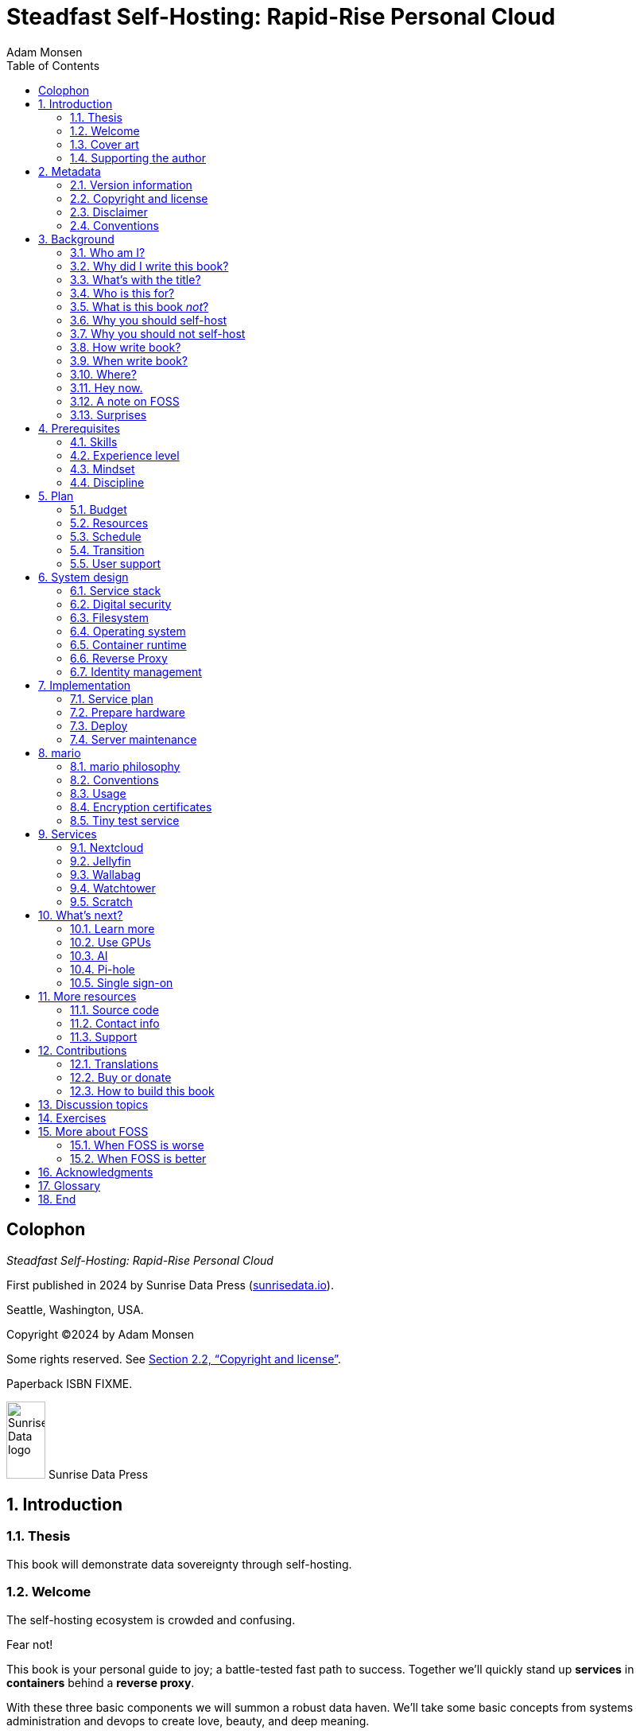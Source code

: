 = Steadfast Self-Hosting: Rapid-Rise Personal Cloud
Adam Monsen
:doctype: book
:docinfo:
:toc:
:toclevels: 2
:pagenums:
:sectnums:
:imagesdir: img
:front-cover-image: image:cover.png[]
:icons: font
:xrefstyle: full
:hide-uri-scheme:
:source-highlighter: pygments
// fixes alignment of line numbers with source in EPUB and HTML
:pygments-linenums-mode: inline
:!chapter-signifier:
// prevent unnecessary blocking fetch of fonts
:!webfonts:
ifdef::shb-screenPDF[]
:pdf-theme: screen-theme.yml
endif::[]
ifdef::shb-printPDF[]
:!front-cover-image:
:pdf-theme: print-theme.yml
:media: prepress
endif::[]
// necessary for keyboard macro (kbd)
:experimental:

[colophon]
== Colophon

_Steadfast Self-Hosting: Rapid-Rise Personal Cloud_

First published in 2024 by Sunrise Data Press (https://sunrisedata.io).

Seattle, Washington, USA.

Copyright (C)2024 by Adam Monsen

Some rights reserved.
See <<Copyright and license>>. 

Paperback ISBN FIXME.

[.text-center.big]
image:sunrisedata-logo.svg[alt=Sunrise Data logo,width=49,height=97,fit=line] Sunrise Data Press

== Introduction

=== Thesis

This book will demonstrate data sovereignty through self-hosting.

=== Welcome

The self-hosting ecosystem is crowded and confusing.

Fear not!

This book is your personal guide to joy; a battle-tested fast path to success.
Together we'll quickly stand up *services* in *containers* behind a *reverse proxy*.

With these three basic components we will summon a robust data haven.
We'll take some basic concepts from systems administration and devops to create love, beauty, and deep meaning.

We will:

* Not settle for cheap cloud services.
* Reduce distractions.
* Cherish our attention, time, and freedom.
* Breathe the crisp, clear air of reduced surveillance by providing our own alternative to the chilling popular default of trading privacy for convenience.
* Save money by efficiently running lots of services on our own hardware with negligible incremental cost.
* Do well by our friends, families, and social groups.
* Do things we can't do with public services because we have full access to all our own raw data.
* Adapt and grow as software evolves, taking our data and metadata along with us.
* Share what and when it makes sense to share with whom we trust.

This will be liberating.

=== Cover art

The beautiful cover art was created by my daughter using Krita (https://krita.org).

You'll find more of her excellent work later in this book, too.

=== Supporting the author

I wrote this book with my own resources after years of research with lots of help from awesome people.
See <<_acknowledgments>>.

Please buy a copy for yourself or someone else, especially if you'd like me to write more awesome books in the future.
See <<Buy or donate>>.

This book is a work in progress.
Please help me improve it.
See <<_contributions>>.

== Metadata

=== Version information

This book was generated

* on *{build_date_time}*
* from git commit *{build_git_commit}*
* using *{build_os_release}*

=== Copyright and license

_Steadfast Self-Hosting: Rapid-Rise Personal Cloud_ is copyright (C)2024 Adam Monsen.

==== Copy this book

Please make copies and derivative works.
This book is meant to be enjoyed and shared.
The license explicitly encourages sharing.
Check this out:

This book is distributed under the **Creative Commons Attribution-NonCommercial-ShareAlike 4.0 International (CC BY-NC-SA 4.0) license**.
Contact me if you are interested in obtaining it under another license.

===== You are free to:

*Share* -- copy and redistribute the material in any medium or format

*Adapt* -- remix, transform, and build upon the material

_The licensor cannot revoke these freedoms as long as you follow the license terms._

===== Under the following terms:

*Attribution* -- You must give appropriate credit, provide a link to the license, and indicate if changes were made.
You may do so in any reasonable manner, but not in any way that suggests the licensor endorses you or your use.

*NonCommercial* -- You may not use the material for commercial purposes.

*ShareAlike* -- If you remix, transform, or build upon the material, you must distribute your contributions under the same license as the original.

*No additional restrictions* -- You may not apply legal terms or technological measures that legally restrict others from doing anything the license permits.

===== Notices

You do not have to comply with the license for elements of the material in the public domain or where your use is permitted by an applicable exception or limitation.

No warranties are given.
The license may not give you all of the permissions necessary for your intended use.
For example, other rights such as publicity, privacy, or moral rights may limit how you use the material.

==== Copy this book's code, too

I've got two things for you to fork (copy, modify, and share).

First: the book itself, along with code to generate beautifully typeset versions.
See <<How to build this book>>.

Second: a learning tool called mario. mario is a small set of scripts and configuration files to help you set up and maintain your own server.
It is mainly a wrapper around Ansible (https://ansible.com).

The license for all original source code related to this book is the GNU AGPL (Affero General Public License) as published by the Free Software Foundation, either version 3 of the License, or (at your option) any later version.

A copy of the AGPL is included in `mario/COPYING`.

=== Disclaimer

(((warranty, none offered)))
I offer no warranty and no guarantee.
Buying or reading this text is not an agreement for support.

While every precaution has been taken in the preparation of this book, I assume no responsibility for errors or omissions or for damages resulting from the use of its code or contents.

I am not professionally affiliated with the products or paid for by the companies mentioned in this book.
Their copyrights, trademarks and intellectual property are their own.

My opinions are my own.

I include direct references to many products and companies and add my specific, hard-won lessons on their comparative strengths and weaknesses.
My intent is to educate and inform.

I will take shortcuts.
I will not seek to deeply and exhaustively explore each topic.
I want you to get to the good stuff quickly, then decide if, when, and where you want to dive deeper.

If you find contradictions to these statements, please let me know.

I'm human and error-prone.
I'll make it easy to contact me about missing or incorrect information.
Please do.
When you do, include references or other supporting material.

=== Conventions

(((typography)))
Here's how certain types of content will appear in the text.

[cols="1,2"]
|===
|Styled example |Used for

|`zpool status -t` |command, filename, username, password, variable
|kbd:[Ctrl+c] |key(s) pressed on the keyboard
|https://example.com |link to website (https scheme is assumed and omitted)
|<<Command line>> |cross-reference to another section or chapter
|===

I'll use “example.com” where you'll use your actual domain name.

== Background

=== Who am I?

(((FOSS)))
I'm a dad, tech entrepreneur, and FOSS (free and open source software) enthusiast.
I love to parent, care, laugh, sing, listen, code, build, produce, debug, architect, debug, lead, manage, debug some more, lecture, and write.
I'm good at administering and securing systems and processes while ensuring privacy, compliance, and reliability.

I'm most proud of my family, growing Mifos (https://mifos.org), founding SeaGL (https://seagl.org), selling C-SATS (https://csats.com), and writing this book.

I aspire to always be kind and minimize my ego.

I've been running my own services for decades.
I started with a humble blog running on a buddy's machine.
The feeling of freedom and control was exciting and it complemented my effectiveness at work, so I kept on.
I worked with many services and servers but usually avoided running my own hardware.
Once I had a family, our data storage needs increased at home.
It became handy as parents to be able to provide more and safer online services for our kids.
Samba and Syncthing were no longer enough; I wanted better services for managing our data and the autonomy of our own bare metal.

During the pandemic our family data/service needs increased sharply, and I was wary of companies swooping in to grab mindshare.
At the same time, I decided to de-Google (https://en.wikipedia.org/wiki/DeGoogle).
The family needs and my de-Googling coincided well.
Self-hosting was a serendipitous fit.
Just _trying_ to de-Google was a fascinating and fulfilling journey, punctuated with many self-hosting experiments.

=== Why did I write this book?

(((data sovereignty)))
I wrote this book to promote *data sovereignty*.
I use that phrase to mean you have full control of your data.
This is easier to achieve than ever before with self-hosting, and I wanted to share that out in book form.
Existing books lack a good, fast, and cheap technique for self-hosting on bare metal.
I figured one out and I think you'll love it.
It works fine if you run your server in the cloud too, it just costs a lot more (see <<_server>>).

Also: learning is fun.
I learn when I write.
While learning how my phone works, it struck me how important it is to understand _how “the cloud” works_, since the modern phone experience relies on services and data in public clouds.
In trying to make my phone “my own” (do what I want to help me live my best life), I was inspired to host my own data in my own cloud.

Also: everyone I know with at least a pinky toe in the tech industry self-hosts _something_.
There's always another self-hosted service to try out, learn about, improve, and share.

Also: maybe I can make a buck or two doing this, or at the next thing I do.
Maybe you can hire me to help you out.

Also: to write the book I wish I had when _I_ started self-hosting.

Also: so there's a _book_ about this.
There are countless videos, articles, and chunks of code online for doing everything in this book and more.
Many are excellent.
This book is your to keep, hold, and refer back to as you try, test, and learn.

Also: there's a stark gap between useful individual computers and useful cloud services.
It's easy to pay for cloud, but the true price is obscured: surveillance, lock-in, inflexibility.

Also: I can picture a future where owning a privacy-respecting home data appliance becomes as commonplace as owning a refrigerator.
Creating this appliance has been attempted and it'll be attempted again.
Until it succeeds and sticks: self-hosting--setting up a server and services for yourself and others--is a great way to go.
And when that home data appliance _does_ land, maybe you can buy one from me!

=== What's with the title?

==== Steadfast Self-Hosting

I like the word _steadfast_.
It reminds me of reliable things and people.

(((data sovereignty)))
The key to reliable self-hosting is data sovereignty.
Software will change, services will change, you will change and the world will change.
You've got to have control of your data if you want it to reliably serve you well through all that change.

It does make a difference to have your own copy.
You might lose access to something you “bought” or it might even change right under your nose.

* https://kotaku.com/sony-ps4-ps5-discovery-mythbusters-tv-1851066164
* https://defectivebydesign.org/what_is_drm_digital_restrictions_management
* https://nytimes.com/2023/04/04/arts/dahl-christie-stine-kindle-edited.html

Saving off data is easy.
Self-hosting goes a step beyond that to give you far-reaching control of how your data are used and shared.
You'll get reliability and flexibility within a reasonable budget.

Self-hosting means providing computing services by and for individuals, families, and hobbyists in SOHO (small office / home office) environments.

“Small-community-hosting” is perhaps a more accurate and appropriate term here.
You're reading the right book to host services for a small community.

==== Rapid-Rise Personal Cloud

_Rapid-rise_ is something you might find on a package of baker's yeast, and I love fresh-baked bread.
If your server is a loaf of bread, this book is your rapid-rise yeast.

.Server in the shape of a loaf of bread.
image::bread-server.png[align="center",scaledwidth=80%]

_Cloud_ implies scalable, _Personal_ scopes that to scalability to what's reasonable for a small group.
Modern bare metal hardware can scale (to a degree) within its box.
It can scale automatically by using more or less power according to compute demand, and manually when you upgrade hardware components (say, adding another hard drive).

I'll also admit my inner child enjoys multiple meanings of the phrase _Personal Cloud_.

=== Who is this for?

This book is for people who are kind to others, brave in trying new things, curious about the possibilities of self-hosting, and either uncertain how to do so or eager to improve their existing homelab (self-hosting space).

This book is for people who want to know where their data live, and to be able to work all kinds of magic with it.
It's a “from scratch” or “the hard way” approach, and it keeps the doors wide open to many possibilities with a principled self-hosting technique.

(((FOSS)))
This book is for people curious about or already biased towards FOSS.
And--as much as I'll blather on about FOSS--I'm not here to judge.
I'm here to _grow_, primarily by sharing and learning.

This book is for students, especially tech-savvy or tech-adjacent students active in clubs and teams.

This book is for those trying to live more for others and less for themselves; selfishly enjoying the act of being selfless.
Leaders, parents/guardians, members of a collective.
People who want to self host, who _also_ love others and doing other things besides systems administration.
I hope I can save you some precious time.

This book is for people supporting a small group, like a family or a handful of friends.

Similar to “small-community-hosting”, _Small Group Cloud_ would be more accurate title words than _Personal Cloud_.
“Small group” is a great target size for what you'll create.
I wouldn't bother doing all this just for yourself.

This book is for people into (or hoping to get into) self-hosting.
It is geared towards useful, secure, and quick setup of a single bare metal server with many services.

This book is for people who want to _de-Google_, _de-iTunes_, _de-OneDrive_, _de-Dropbox_, _de-Whatever_.

=== What is this book _not_?

This is not a comprehensive guide to self-hosting.
I won't attempt to enumerate the endless ways to mix and match hardware, operating systems, virtual machines, and services.
This book is for small scale.
Look elsewhere for:

* high availability
* enterprise security
* N + 1 redundancy
* managing many machines
* clustering
* single sign-on
* advanced monitoring and metrics centralization
* intrusion/threat detection/prevention
* running your own container registry
* 100% offline / off-the-grid self-hosting

There are some topics like these above I'll skip or cover only briefly.
Any one of these topics is an entire industry, another piece of hardware, a setting on your home router, a potential career, none or all of the above, and otherwise well worth further consideration.
You can and should be aware of them.
If you feel I've completely omitted proper detail about something critically relevant to my method of self-hosting, please let me know.

This book is not for the heavily-resourced already-done-thats.
If you have $50k and unlimited time to spend on your concrete bunker homelab... well then, may I have a tour?
I would LOVE to see that.
If you are more curious than certain you may still enjoy learning from my choices and I'd appreciate your feedback.

I'm not writing for hard-line software patent/license experts/activists.
These wonderful folks will spot my intentional use of the word _open_ and omission of the word _libre_.
I love all these words, and I stand on the side of inclusion at the cost of idealism (while maintaining the hope these concepts are not mutually exclusive).
I thank the activists for helping swing the needle towards freedom, to all our benefit.

This book is not a manifesto for always/only self-hosting.
It's fine to self-host some services and pay for others.
You'll come up with your own rubric on what to self-host and when.
Mine focuses on providing a useful, reliable, future-proof cloud for me and my family.

This book is not the fastest path to trying out web-based services.
You can usually find demo instances running for particular projects.
There are cloud providers that will run a service for you and host your data.

There are one-click-install appliances with many ready-to-go apps.
FreedomBox (https://freedombox.org) is one promising contender in this space.

There are shortcuts and frontends for self-hosting.
For example, openmediavault (https://openmediavault.org) looks like a cool way to build a DIY (do it yourself) NAS (network attached storage).

And there are countless more of these kinds of partial or full-service self-hosting solutions.
More:

* YunoHost (https://yunohost.org) - not considered, I prefer always using containers
* CasaOS (https://casaos.io) - new, interesting, very little documentation
* Runtipi (https://runtipi.io) - new, interesting, uses Docker Compose and Traefik

These look like great ideas, and it's hopeful (and overwhelming) to see many options in this space.
I evaluated them (and others) only enough to get the sense they didn't fit my wants and needs.
Like a crochety old man I've since raised my bar to change and instead come up with a rubric I'll share for evaluating the next self-hosting solution.
One should ask:

* Will it work for years with minimal tinkering?
* Is it easily extensible?
* Does it weaken or strengthen security by changing my attack surface?
* Does it add features/value I need/want, beyond what I'm already able to do?
* Will it help my users?
* Will it help me learn what I need/want to learn, and safely take care of the rest for me without my needing to learn more?
* Will it help me figure out why I made a change to one of my services two years ago?
* Does it phone home, using telemetry or my data in a way I don't approve?
* Does it hold back “enterprise” features I need, even for my scaled-down use case? Is it annoying about this, reminding me often?
* If I want paid support, is it available?
* Is it popular? Has it been around a while, and do I expect it to endure?

After brief reviews, I find they generally:

* are new and immature
* lack proper documentation
* try to do too much without sufficient inertia/resources to maintain it all
* don't do enough: just another Linux distro with an added layer to discover and install apps
* make opinionated tech choices I don't agree with
* have a limited list of apps in their app stores and often exclude the ones I want
* have too many apps in their app store, without good ways to compare quality, privacy, features
* are GUI (graphical user interface)-focused where I prefer working on a command line

Still, check 'em out.
They might work better for you if you don't need the level of power and control provided by this book.
By the time I publish, they (or some new contenders) might grow to overcome my approach.
Please let me know what you discover.
If I missed something, I'd love to learn about it!

Here are more related and interesting self-hosting solutions I learned about too late in the writing process to research at all:

* Ansible NAS (https://github.com/davestephens/ansible-nas)
* Cosmos Cloud (https://cosmos-cloud.io)
* DockSTARTer (https://dockstarter.com)
* HomelabOS (https://homelabos.com)
* Start9 (https://start9.com)
* MicroCloud (https://canonical.com/microcloud)
* LibreServer (https://libreserver.org)
* UBOS (https://ubos.net)

==== Command line

The “command line” mention above is worth a beat, to understand my personal bias.
It's more than a relic from the old days, it's also a source of power and joy.

// see https://docs.asciidoctor.org/asciidoc/latest/macros/complex-urls/

* pass:macros[https://en.wikipedia.org/wiki/In_the_Beginning..._Was_the_Command_Line]

I use GUIs often, and I often _prefer_ the command line and only add a GUI layer when I need one.
It's often easier and faster to build and maintain a command line interface.
It gives me more control and forces me to learn.
It helps me understand what's happening and why.
With it I'm able to quickly make changes and automate.
It's also faster and more ergonomic than using a mouse.

==== You'll find your path

Continuing advances in hardware and software means self-hosting today is easier and cheaper than ever before.

And in one key way, much more complex: there are an overwhelming number of choices to be made for someone starting out on this journey.

Hang in there.
I'll help you narrow the choices by providing specific, focused guidance.

Don't worry too much about the specific choices you make.
Your personal cloud will be malleable.
Swap out bits as you like.
If you choose poorly, just choose again (ideally based on metrics and user needs).

You aren't a failure if you don't get it right the first time.

It is OK to slowly migrate from whatever you currently use.
No need to upset everything all at once.

It is OK to _not migrate at all_ and just follow this book to expand your own personal learning and experimentation.

It is OK if you don't adhere perfectly to your or someone else's ideals.
Stick to your values while you question and develop these values.
Enjoy your journey.

=== Why you should self-host

Ask again--as you should--why the heck would anyone self-host software services?

So many reasons!

* Flexibility
** run only the services you and your users want
** use multiple services backed by the same data storage
** automate what you want, when you want
** unlimited sharing
** unlimited streaming
** unlimited choices
* Fun!
** learn and grow (see also: suffer)
** self-hosting is a doable challenge
** solve right-sized puzzles as you learn and improve
** be part of the thriving self-hosting community
* Be future-proof
** insulate your users from the unpredictable shifting of proprietary product prices, service offerings, and UI/UX
** share your hard-earned data to your friends and family, forever
** migrate to something else easily if and when you need to (for example, using a newer/better photo server once one becomes available)
** it's really the _data_ that must be safeguarded, the frontends to those data (file viewers, editors, etc) will change when _you_ choose
* Democratize computing
** self-hosted software (especially FOSS) enables data and computational autonomy for more people
* Conserve electricity
** backend cloud power per device drops dramatically with a few users
** save even more power the more users you add
** see linked articles in <<_server>>
* Save money
** in the long run
** especially if/when your group's data requirements enter the terabyte range
** save more with every service you run
** avoid unexpected public cloud costs
*** when you want to download your data and move it somewhere else
*** when you need to do something the cloud doesn't support
** avoid unexpected _changes in_ public clouds
*** changes in license fees
*** changes in usage fees
*** changes in support costs
*** changes in service offerings
** near-zero incremental cost of adding users and services
** when you own your hardware outright, you have zero per-usage fees (compute, data transfer)
* Speed / Save time
** a nearby server can have much better response times, assuming reasonable hardware and well-behaved services
** nearby data (“data locality”) means you don't need round-trips to someone else's data center to run experiments
** shared storage allows you to front your data with multiple services, choosing read-write/read-only access sensibly
* Avoid vendor lock-in
** You'll be able to use software features public cloud providers don't offer or don't yet exist because you fully own and control your raw data
** When you buy something, _it's yours_. DRM should be illegal.
** Is there an integration you count on? Sometimes a service stops working with another service. This happens less often with ((FOSS)) because anyone can simply fork a project.
* Privacy
** avoid the chilling effect of mass surveillance
** with a personal cloud you can safely and confidently keep GPS latitude & longitude in your photo metadata
** once you keep your location metadata, you can do creative things with it
** if you don't _need_ to share your location and behavior with Google every second, why do you?
** when you stream video from someone else's service, they know and analyze every time you (or your kids) (re-)watch a video you “own”, every time you rewind, fast-forward, pause... but do they need to? why?
* It's not as hard as you think to self-host
** sometimes it is harder
** sometimes it is easier
* Unlock new possibilities
** view travel lines with phonetrack
** apply arbitrary workflows to uploaded files
** deploy trustworthy, offline generative ((AI)) (artificial intelligence) models

(((Nextcloud)))
See https://nextcloud.com/athome/ for more self-hosting propaganda and app ideas.

==== Criminal chickens

Here's a real example of a positive outcome I realized from self-hosting.

My family has a homemade chicken safety system (https://github.com/meonkeys/rpi-chx-code) and the videos are important to me.
I used to just plop them on YouTube because hey, it's free and it “just works”, right?

Except when it doesn't.
YouTube sometimes felt my chickens were being spammy, deceptive, and/or scammy.

.Screenshot of an email from YouTube content team having removed my chicken coop camera video.
image::YT-censor.png[align="center",scaledwidth=80%]

For the record, our chickens are _squeaky clean_.

.One absolutely upstanding, hard-working, law-abiding chicken.
image::squeaky-clean-chicken.png[align="center",scaledwidth=80%]

Once I stood up my personal cloud I felt freedom and ease when posting and hosting these videos.

I no longer needed to complete any YouTube paperwork to be able to keep an eye on my chickens.
I can safely ignore their audit and its erroneous compliance infringement warning.

.Screenshot of a YouTube legal audit for my old API client.
image::YT-audit.png[align="center",scaledwidth=80%]

I also no longer need to work with YouTube's API (Application programming interface), including registering an API client and completing periodic audits.
(((Nextcloud)))
After standing up Nextcloud I deleted my YouTube API client to upload videos, cleaning up my code and simplifying its maintenance.
Turns out the Nextcloud Talk API is easier for posting my chicken coop photos & videos anyway.

With my own cloud I'm also able to tune quotas and rate limits as desired.
Full speed ahead!

==== Geo photo search

Here's one more pro-personal-cloud example.

A while back I was trying to find some photos from a pile of thousands, taking up terabytes on disk.
I knew _where_ the photos were taken within about 10 miles, and my photos have embedded geo metadata.

My photos are just a bunch of JPEG files.
I examined them with a small program I wrote.
I pulled out geo metadata and looked for anything within 10 miles of the point I knew.
I used Python, and any language would work.
The key was being able to access the data directly and quickly.

This is just one (likely outdated) example.
By the time you read this you may be able to query your photos with a sentence like: “show me all photos taken within 10 miles of Mexico City”, and it'll just work.

Then you can move on to saving the world.
Just make sure you've got your data!

=== Why you should not self-host

Self-hosting is more complex and time-consuming than paying for the same functionality, especially at first.
It takes discipline and patience, like learning a new instrument (but _this_ instrument eventually plays itself!).

If something breaks, you're fixing it.
Sometimes you get a useful error, sometimes you can search the web for a quick fix.
Sometimes you don't and can't.

If you don't enjoy troubleshooting and debugging, self-hosting might not be for you.

If you don't take care with backups and security, you'll risk time, energy, and trust with people you care about.

On-premise self-hosting entails additional meatspace-specific considerations.
You need to ensure sufficient power, connectivity, HVAC (heating, ventilation, and air conditioning), and security.
Just don't keep your server outside.

=== How write book?

Why are you talking like a caveman?

I wrote the book originally in Markdown plain text in my steadfast text editor, Vim.
I applied generous amounts of Pandoc (https://pandoc.org), time, and love.
Pandoc is a fantastic ((FOSS)) tool which allowed me to use that single plain text file with fairly human-readable Markdown syntax to generate several different decent outputs.
While revising, I came across the build system for Pro Git 2 (https://github.com/progit/progit2 - thank you Scott and Ben!).
In short order I converted the book to Asciidoc (https://asciidoc.org) and ported my typsetting code to Asciidoctor (https://asciidoctor.org).
This simplified the book build and gave me more and better output formats.

Check out the source code -- you're welcome to hack away at it.
See <<More resources>> and <<How to build this book>>.

I tried to stick with off-the-shelf FOSS software as much as possible, with minimal customization.
This helped me focus on the content while keeping the book simple enough to self-publish.

=== When write book?

Still with the caveman.
Enough already.

I wrote this in 2023.

And, listen: even blessed cave-dwellers like us should give self-hosting a shot.
We got this!

=== Where?

Seattle.

=== Hey now.

Admittedly, those last few sections exist so I could cover all 5 Ws (https://en.wikipedia.org/wiki/Five_Ws) and include the caveman gimmick.

=== A note on FOSS

(((FOSS, bias)))
I prefer FOSS over non-FOSS.
This can be a polarizing topic.
Heck, even using the term FOSS instead of the other variants can be polarizing.
These are just distractions.
Today we need compromise, patience, and kindness.
Curiosity over certainty.

Here's my promise to you, dear Reader:

I will try not to get too preachy.

I will prioritize _practical_ solutions over _idealistic_ ones.
I will sometimes fail to do this when it comes to FOSS.
Most notably, I will barely acknowledge the existence of non-FOSS alternatives in this book.

I'm aware of the tension between practical and idealistic solutions, and I believe this tension is a Good Thing because it reminds us to think critically about what cloud services we _should_ pay for and use, not just what we _can_ pay for and use.
It's worth a moment's thought.

Our data matter and our personal choices matter.
The impact spreads to the groups you are a part of, as does the opportunity for improvement.

I believe self-hosting FOSS is doable and affords many practical benefits over non-FOSS.

Hang in there and give me some feedback.
You'll strike your own balance between idealism and practicality and I'm interested to know where you land.

Continued ad nauseam in <<More about FOSS>>.

=== Surprises

Should you choose to proceed: godspeed, traveler.
This is seriously fun stuff.

You may be surprised by how fast & easy some things are with self-hosting.
I'd love to know how this goes for you.

You may also be surprised by how time-consuming and difficult some things are.
Maybe you'll get held up with hardware (and its power, wires, cooling, failures).
Maybe networking.
(((Nextcloud)))
Maybe “change management” (trying to convince your users to use Nextcloud instead of Dropbox).

Here are some things that surprised me, both positively and negatively.

==== Good surprises

===== Hardware

With help from a friend (thanks Rob!), I bought a reliable and cheap refurbished server.
I thought I'd be tinkering with wires, cards, and CMOS batteries.
Not so!
I opened the chassis to see the guts.
I confirmed the contents were normal server guts, or close enough.
The CPUs and memory sticks were all there as advertised.

I plugged it in; it worked.
Took me longer to build a rack for my server than it took me to power it on.

.View inside the server showing two empty PCI-E card slots.
image::inside-chassis.jpg[align="center",scaledwidth=80%]

===== Containers

I was pleasantly surprised by containers following my varied earlier experiences with VMs (virtual machines).
VMs are simple at first because they behave much like physical hardware.
Installing Linux into a VM is as easy as installing it onto bare metal (sometimes even easier).
Then you can set up one or more services in the VM.
The real rub here is with maintenance: maintaining a VM can be as complex as maintaining a bare metal server.

Containers take a different approach and simulate much less of a bare metal server.
They are fast and small compared with VMs, allowing higher non-conflicting service density.
That is, you can stand up more services per server and they don't interfere with one another (e.g. by requiring different versions of PHP (PHP: Hypertext Processor)).
One container typically contains only one service.

Isolation of containers is limited compared to VMs.
The kernel is shared, for example.
Limited isolation keeps the resource and maintenance costs of container-based isolation low compared with VMs.

Containers are excellent for a consistent and resilient personal cloud.
They are easy to declare (in code), build, deploy, test, and repeat.

I chose Docker to manage containers because it is popular and I have experience with it.
Your server is also considered a _host_ since it it is a _host_ to Docker containers.

One downside of Docker is how often root access is assumed in example code and popular public images.
Running as root makes containers simpler but less secure.

===== OCR

Another smile-worthy advancement is free OCR (optical character recognition).
I keep trying to “go paperless” by scanning in all my paper files.
After scanning papers I am shouldered with, unsurprisingly, a bunch of PDFs of images.
(((Nextcloud, search)))
These can be easily OCR'd and managed with tools like Paperless-ngx (https://docs.paperless-ngx.com/) and Nextcloud Full text search (https://apps.nextcloud.com/apps/fulltextsearch).

===== Jellyfin

((Jellyfin)) is a personal streaming media server.
I was stoked to see how Jellyfin showed up as an excellent and complete FOSS alternative to Plex.

==== Bad surprises

===== Traefik

Traefik was surprisingly challenging to set up because my networking fundamentals were rusty.
I've got it working reliably and I still need to keep improving my fundamental knowledge in networking.

===== Nextcloud

(((Nextcloud, surprises)))
I was frustrated with some bugs in Nextcloud.
These felt like the most urgent since I rely heavily on it.

Community support is hit or miss.
Nextcloud seems more popular outside the USA.

Not all Nextcloud apps are ready for prime time.
See <<_customization>>.

===== Jitsi

((Jitsi)) is a self-hostable FOSS video call platform.
I gave up trying to get Jitsi running in Docker.
I recall lots of open ports or port ranges being a problem.
This one might be easier in a virtual machine.
There's also a workaround assigning port ranges to specific IP addresses, but this is beyond the scope of this book.

I will eventually give it another shot because logging in is now required when using the free 8x8-hosted Jitsi service (see https://jitsi.org/blog/authentication-on-meet-jit-si/).

==== Absorb them all

When it comes to surprises, try to absorb the bad ones when they affect your users.
Ideally _before_ they affect your users, via research, planning, and testing you're likely already doing.

Dogfood what you self-host.
Try your best to ensure everything is attractive and useful, then wait.
Be patient.
Never try to force people to use whatever you self-host.

I hope this book inspires you with many positive surprises and helps you and your users avoid many negative ones.

== Prerequisites

=== Skills

This book assumes some prerequisite skills.
You must be able to:

* configure your router and LAN (local area network)
* install Linux on a computer (hereafter referred to as your _server_)
* execute programs using a command line
* connect to your server with SSH (secure shell)
* edit text files and run commands on your server
* transfer files to and from your server

These are not difficult.
You can quickly learn them online.

=== Experience level

New self-hosters can use this book to get started.

Experienced self-hosters can compare my choices to theirs.

=== Mindset

. ask for help
. ask for feedback
. listen to users, gather data, adapt accordingly

=== Discipline

* document everything you do
** if only for your future self!
* train help in case you get hit by a bus
** made much easier since you've documented everything
* focus, take breaks, be patient, sleep, exercise, eat healthy

== Plan

Consider the time and cost of self-hosting.
To yourself _and your users_.

I love this part.
I get excited about what's to come, and I know a solid plan makes a vision real.
I start by capturing my plans in a Markdeep (https://casual-effects.com/markdeep/) file, including a calendar, budget, network diagram, to-do list and notes.

Make _your_ plan.
Maintain and improve your plan along with your server.
Share the plan with other admins.

Yep: other admins.
You need someone to cover for you when you are not available, or a crystal clear expectation that when you die, the server dies too.

=== Budget

How much do you have/want to spend.
Write down a number and stick to it.

=== Resources

Sketch out your thoughts on resources you'll need.
Some ideas:

* Data storage. There's a significant jump in complexity and cost with each jump in unit (for example, GB (gigabyte) to TB (terabyte)). This book is appropriate for data storage up to about 10 TB.
* Electricity. Check your home power bill for the cost per kWh and run some estimates.
* Support. Who will help you when you get stuck?
* Physical location. Where will the server live? Will you have to install new wiring for power or network?

=== Schedule

Rough out key dates so you and your users can plan ahead.
For example:

* Apr 28: Brainstorm, plan.
* Apr 30: Order hardware.
* May 3: Pull ethernet from router into garage.
* May 5: Set up server.
** Install hard drives.
** Power on!
** Install operating system.
** Start services.
* Jun 9: Review result against original goals.

Invite others to participate, starting at the beginning when you brainstorm and plan.
This is a great time to include other people who may help care for the server.

=== Transition

Your users already have their data somewhere else.
Consider how you'll help them migrate their data onto the server.

The key to this is excellent communication.
Include this in your plan and seek buy-in since migration cost is a reality for every transition.

To learn more about how to do this well, study _change management_.

=== User support

Let's first get in the right mindset to do the best we can by our users.

Make sure the cloud works well for them.
Solicit their input often and take it seriously.
Carefully tease out _wants_ vs. _needs_.

Translate the word “users” as necessary.
Perhaps: “those most dear to you, those you care about most above all others, those who give you meaning and purpose.”

Yeah, that's way over the top.
You get the point: we must care about their experience or their experience will be poor.

Know your users.
For example: they might not be activists, or might not be activists for your cause.
Be thoughtful.

Also: know thyself.
I'll go first: I recognize that using the word FOSS is a signal to staunch pragmatists that I'm on the activist spectrum.
I solicit feedback from others to balance my idealism with pragmatism.

== System design

In <<_mario>> we'll get to know the tool you can use to take care of some of the fiddly details of setting up a server.
For now we'll cover its output from a high level.

=== Service stack

(((Docker)))
(((Jellyfin)))
(((Nextcloud)))
(((Ubuntu)))
(((Wallabag)))
(((ZFS)))
A mario-built system presents nicely as a simplified stack of colored boxes.
These are conceptual, based on where and how frequently I act and investigate when supporting or troubleshooting. “Stack” is also commonly used to describe interdependent layers of a system.

.Layers of a mario-built system. From the bottom we have hardware: bare metal, filesystem: ZFS, OS: Ubuntu LTS 64-bit server, container runtime: Docker, containers: Nextcloud file sharing app, Jellyfin media server, Wallabag article reader.
image::service-stack.png[align="center",scaledwidth=80%]

I am most often working around the top layers e.g. adding or updating a container.

Less often I am updating OS (operating system) packages.

Less often still I might examine versions of a configuration file stored on disk from its ((ZFS)) automatic snapshots.

Finally, when my server dies, I'll be on that bottom layer fixing or replacing hardware.

=== Digital security

Here's a quick recipe for the average self-hoster with limited time, considering two classes of data:

. sensitive data
* includes passwords, credit card numbers, government ID number
* store offline only if possible
* if ever saved on a computer, store encrypted
* easy fix: store in a password manager
. everything else
* includes notes, photos, documents, personal information
* store on encrypted media, including backups
* access only with up-to-date software you trust
* disallow ((WAN access)) to these data

One common sticking point is WAN access.
That's remote access to the data, through your router/firewall.
(((Nextcloud)))
Say: port-forwarding HTTPS traffic through your router/firewall to your Nextcloud server.
It is risky and convenient.

(((threat model)))
Let's back up a step and talk about threat modeling.
Your _threat model_ is how you'll consider threats to your data and how you'll mitigate these threats.
With your threat model in mind, you'll be able to gain confidence in, for example, the decision of whether or not you should permit WAN access.

WARNING: If you already know you are a valuable target (public figure, high net worth, wartime journalist, responsible for a server with information about many people), buckle up for a longer journey.
This guide is not sufficient for your threat model.

Everyone else: Let's build a simple example threat model for the “everything else” category above.

==== Threat model

Consider:

* *Assets*
** Data you are trying to protect (everything digital besides what you store in a password manager).
* *Actors/Threats/Vectors*
** People and bots acting badly, and their means of attack. Includes mistakes and bugs.
* *Mitigations*
** Steps taken to reduce chances attacks succeed.

That makes my marketing-friendly threat model acronym *A.A/T/V.M.* (all punctuation is vocalized).
Really just rolls off the tongue!

==== Example: WAN access

Let's run ((WAN access)) through our ((threat model)).

* *Assets*
** Personal information stored on out-of-date ((Nextcloud)) server.
* *Actors/Threats/Vectors*
** Bot finds URL to Nextcloud server on a publicly archived mailing list. Bot automatically attempts exploit against known vulnerability in Nextcloud server. Exploit succeeds, bot owner gains access to personal information and attempts identity theft.
* *Mitigations*
** Keep Nextcloud server up to date.
** Secure WAN boundary: monitor traffic logs, employ an IPS (intrusion prevention system), only cross into LAN using a VPN (virtual private network).
** Close WAN boundary: disallow all inbound WAN access.

(((Nextcloud, security)))
This suggests we should only allow WAN traffic if we are keeping Nextcloud up to date and monitoring/limiting access via our WAN.

Allowing WAN access and not using public mailing lists only obscures an out-of-date Nextcloud server, and one shouldn't rely on “security through obscurity”.

Mitigating at multiple layers (OS firewall, Nextcloud, WAN boundary) is called “defense in depth”. It's a great idea.

==== open WAN access alternative: Wireguard

A few years ago, VPN technology got a major upgrade with Wireguard. From a user perspective there's no “logging in” as with older VPNs. Wireguard is fast and easy and secure. When you're away from home, you can simply flip it on to teleport back into your LAN.

If all your users are able to use Wireguard, you can keep ports closed for HTTP/S traffic and instead only allow Wireguard traffic from specific users with specific keys. Assuming your Wireguard server is well-configured and up to date, this is an excellent way to reduce your attack surface.

==== More tips

* Maintain useful encrypted backups. Perform test restores to know they are useful. See <<_backups>>.
* Avoid running commands as the `root` user.
* Use multi-factor authentication.
* Use firewalls.
* Use strong passwords.
* Be very careful when opening up WAN ports or don't do it at all.
* Be vigilant about all the usual stuff too: phishing, malware, SMS spoofing, and social attacks.
** Take caution with email links and attachments.
** Don't install untrusted software. Always use HTTPS.
** Use a special passphrase with your mobile carrier.
** Question urgency and suspicious requests.
* Send unrecognized calls to voicemail.
* Pay attention to data breaches and protect your identity.
** Freeze your credit after a breach.
* Learn about compartmentalization and the principle of least privilege.

==== Further reading

. _Personal Cybersecurity: How to Avoid and Recover from Cybercrime_ by Marvin Waschke (https://oreilly.com/library/view/personal-cybersecurity-how/9781484224304/)
. _Personal Privacy Threat Modeling (With LOTS Of Examples)_ by Eliza (https://modernprivatelife.com/how-to-choose-privacy-threat-model/)
. _How I learned to stop worrying (mostly) and love my threat model_ by Sean Gallagher (https://arstechnica.com/information-technology/2017/07/how-i-learned-to-stop-worrying-mostly-and-love-my-threat-model/)

=== Filesystem

(((ZFS)))
ZFS (originally: Zettabyte File System) is our one-stop shop for efficiently and safely making hard drives available for our OS and data.
(((RAID)))
Encryption, automatic lightweight snapshots and RAID (redundant array of inexpensive disks) are all included and used by mario.

The root partition is ext4 (not ZFS) for a few reasons:

* stick as closely as possible to the default Ubuntu install
* sidestep a Docker annoyance
** when `/var/lib/docker` is on ZFS, many Docker-related filesystems are created, cluttering up `zfs list` a bit
* we have less of a need for backups of the OS
** it doesn't/shouldn't change, or at least its changes will be managed upstream (e.g. OS package updates)

Docker volumes will be on ZFS.
The container's filesystem--everything besides mounted volumes with persistent data--is ephemeral and stored on ext4 in `/var/lib/docker`.

==== ZFS trim

(((SSD)))
(((ZFS, SSD TRIM)))
Note that if you use ZFS with SSDs, you may sometimes notice your system performing poorly.
On my Ubuntu desktop this happens once a month when the scheduled “trim” cron job starts.
Trimming is a process of reclaiming formerly used space on SSDs.
This is not an issue with HDDs.

On my desktop (again: not my server--I use HDDs in that) I see the trim cron job is scheduled for the first Sunday of every month, in `/etc/cron.d/zfsutils-linux`.

The trim job causes high values in `/proc/pressure/io` and I can see `z_trim_*` kernel threads doing heavy I/O in the process table (hint: use `top` or `htop` to view the process table).

It's no big deal and easy to work around.
If you run into this issue, give ZFS a couple hours to finish trimming or run `zpool trim --cancel <pool>`, replacing `<pool>` with the name of the pool being trimmed.
You can get the name of the pool and monitor trim progress with `zpool status -t`.
You can manually resume trimming when convenient with `zpool trim <pool>` or just wait a month for it to run again on its own.

Another approach is to enable `autotrim`.
This performs trimming continuously in smaller increments instead of periodically on an entire pool.
I'm not yet qualified to recommend one over the other.

Shout out to askubuntu post: _Should I turn on zfs-trim on my pools or should I trim on a schedule using systemd timers or cron?_ (https://askubuntu.com/questions/1200172/), too.

==== Further reading

. _Bitrot and atomic COWs: Inside “next-gen” filesystems_ by Jim Salter (https://arstechnica.com/information-technology/2014/01/bitrot-and-atomic-cows-inside-next-gen-filesystems/)
. _ZFS 101—Understanding ZFS storage and performance_ by Jim Salter (https://arstechnica.com/information-technology/2020/05/zfs-101-understanding-zfs-storage-and-performance/)
. _ZFS_ Debian wiki page by various authors (https://wiki.debian.org/ZFS)

If you choose to dig deeper with ((ZFS)), start by reading up on fragmentation, ARC (adaptive replacement cache), resilvering, scrubbing, `ashift`, and `recordsize`.

=== Operating system

mario requires a 64-bit Ubuntu server.
Other Debian Linux flavors may work as well.

Ubuntu LTS (long-term support) releases are the most stable so we'll stick with that.

I sought to minimize customizations to the operating system from a default install to ease its eventual re-creation.
I tried to capture any and all necessary customizations in mario, or at least to document them.

Not mucking about on the server takes discipline, especially for old-school hands-on sysadmins like me.
It is much easier to SSH into the server and run a one-off command rather than change config files and re-run mario.
The real payoff from using mario instead of hand-editing comes when you collaborate with others or try to remember what you did a year ago and why.

You can and should still SSH into the server manually.
When you do, you should exclusively perform read-only or exceptional read-write operations.
I often do something manually, undo it, then do the same thing with mario to confirm results are as expected.

Example read-only server-side operations:

* show per-container resource usage: `sudo docker stats`
* follow container log messages: `sudo docker-compose logs -f` (run this in a folder containing a `docker-compose.yml` file)
* check server health: `date; tail /proc/pressure/*`

Read-write operations:

* upgrade OS packages: `apt full-upgrade`
* upgrade services: `docker-compose pull && docker-compose up -d` (at least for those not auto-upgraded -- see <<_watchtower>>)

Start a “monthly maintenance” list and include these read-write operations.
Always use `sudo` instead of logging in as the `root` user.
This ensures every command is captured in `/var/log/auth.log` along with when it was executed, and by whom.

Upgrades may be automated.
This is appropriate once you have sufficient scale (along with trust/control of the source of the upgrades).
I choose to do some OS upgrades manually because:

* I manage few systems so the burden is minimal and infrequent
* Upgrading a package may require testing or manual intervention (e.g. rebooting)

These reasons are similar to the reasons I install the OS itself by hand.

My OS is more a pet than cattle (see “cattle vs. pets” in <<_glossary>>), although it is relatively easy to rebuild since I've limited and documented my customizations.

=== Container runtime

We'll use Docker.

TIP: Docker is but one of many valid choices for where to put your services.
More interested in VMs?
That's fine.
Check out VMs especially if you want to self-host Jitsi--I had some issues trying to get Docker to handle the ranges of open ports Jitsi requires.
Kubernetes is fine too.
Try Kubernetes (especially one of the interesting micro-versions) if you are more familiar or interested in that.
I found it to be overkill, personally.
If I needed high availability via clustering I'd be more likely to use Kubernetes.
If one computer in a Kubernetes cluster breaks, services can automatically migrate to working hardware in the cluster.
Regardless of your tech choices, set a clear expectation to your users as to how long your server might be down when something breaks.

Docker balances features and usability well, making it easy to run one service in isolation.
We'll layer on Docker Compose to run the groups of processes necessary to support a whole service (e.g. a web server and its database).
Kubernetes can do this too, along with everything you _don't_ need to learn unless you are building out an entire virtual data center.
Docker compose is a good fit for our single-server setup.

We'll also avoid intermingling services and their dependencies along with everything else on our server's primary storage.
Having everything on one filesystem is easy at first, for one service.
It gets more complicated the more services you add (see https://en.wikipedia.org/wiki/Dependency_hell).
Many of the desperate self-hoster support requests I see in FOSS communities are about incompatibilities between this or that version of PHP or relational database between two different services.
Docker mitigates this by bundling dependencies.
Each Docker image is basically a complete filesystem (sans kernel), so a service's image would include the right PHP version.
Another image would be used to create the database, if/as necessary.

It's worth lingering on bundled dependencies for a minute.
If dependencies are clothes, a Docker container is a suitcase with all the clothes you need for a week's travel.
You check your suitcase and board the train, then rest easy knowing your suitcase is tucked neatly, separately, next to all the others.
Docker containers are suitcases while the old way is everyones' unfolded clothes in a giant pile in the caboose.

Containers are created from images.
An image is the blueprint to magic a fresh new suitcase (container) into existence, all packed and ready with the right clothes for your trip.
An image is built once, stamped with an identifier, and shared, where it can act as the basis for countless consistently-behaving containers.
Unlike suitcases, these containers are practically free.

Images are defined by a config file named `Dockerfile`.
The `Dockerfile` should be tracked in source control.
Since we'll use Docker Compose, another important config file is `docker-compose.yml`.
Each service will have its own `docker-compose.yml` file.
These should be kept in source control too.
For sysadmins these conventions provide reproducible images and containers.
For users: predictable, reliable services.

Practice treating containers as temporary things.
You'll gain confidence in your system by creating and destroying them frequently, and you'll enjoy the speed and ease of doing so.

Think:

* ephemeral
** containers are temporary
** temporary containers provide robust, reproducible services
* cattle, not pets
** hand-managed VMs are burdensome pets
** apologies to the cattle--in this analogy they are expendable
* stateless
** persistent data can and must be defined explicitly
* phoenix server
** a term by Martin Fowler describing the benefits of short-lived servers that can be easily re-created

See: https://martinfowler.com/bliki/PhoenixServer.html.

=== Reverse Proxy

A reverse proxy sits in front of containers and directs traffic to the right service based on arbitrary rules.

Say you've purchased the domain example.com and want to host Nextcloud at cloud.example.com and Jellyfin at media.example.com. In order to direct incoming traffic to each of these services, your server will need a reverse proxy.

We'll use Traefik as our reverse proxy.

==== Traefik architecture

(((Nextcloud)))
(((Traefik)))
Here's a bit about how Traefik works and how we'll use it with Nextcloud and other web-based self-hosted services.

We want HTTPS requests to port 443 bound for cloud.example.com to reach our Nextcloud service.
Study the included Traefik architecture diagram to better understand this process along with the mario sources.

(The diagram is from the MIT-licensed Traefik source code -- https://github.com/traefik/traefik/.
Credit to Peka for the gopher logo, licensed CC-BY-3.0.
For more information see the Traefik `README.md`)

.Traefik architecture diagram showing how a request reaches a service.
image::traefik-architecture.png[]

In the mario source code (or the snippets below), look at the `docker-compose.yml` files for Traefik and Nextcloud, which include:

* the `websecure` entrypoint, where we accept HTTPS traffic on port 443
* the `app` service definition for Nextcloud, which includes Traefik routing labels
* the `Host(...)` rule in the `nextcloud-https` router

The routing labels wire together the entrypoint and router with the service under which they are defined.
That is: `websecure` to `nextcloud-https` to `app`.
(((Let's Encrypt)))
We'll come back to middlewares later, along with other Traefik features like automatic HTTP encryption certificate handling with Let's Encrypt (https://letsencrypt.org).

NOTE: The symbols `app`, `websecure`, and `nextcloud-https` are arbitrary.

These two snippets of the mario source show how we set up Traefik for Nextcloud.

[source,yaml]
----
# snippet from traefik/docker-compose.yml
services:
  reverse-proxy:
    command:
      - --entrypoints.websecure.address=:443 <1>

# snippet from nextcloud/docker-compose.yml
services:
  app:
    labels:
      - "traefik.http.routers.nextcloud-https.entrypoints=websecure" <2>
      - "traefik.http.routers.nextcloud-https.rule=Host(`cloud.example.com`)" <3>
----

<1> Define entrypoint `websecure` on the `reverse-proxy` service, accepting traffic over port 443. HTTPS encryption is configured using other labels.

<2> Connect the `websecure` entrypoint with the `nextcloud-https` router on the `app` service.

<3> Use the hostname rule with the `nextcloud-https` router.

Each self-hosted service will have its own router.
Other web services will also use the `websecure` entrypoint.

=== Identity management

I wanted to include FOSS central identity management in mario but I haven't figured it out yet.
When I do, this should give users a way to log in once and get to all the different mario-hosted services.
It takes care of authentication and authorization and all that good stuff.

I'm interested in Authentik (https://goauthentik.io) because it appears to have all the features I want (single sign-on, backend user database, integrates with everything I self-host).
I want to see it running well for a good while before adding it to mario.

Some of the other self-hosting solutions mentioned above in <<_what_is_this_book_not>> do include FOSS central identity management.

== Implementation

=== Service plan

==== Choose services

A service is something useful you'll self-host.
These are typically one or more containers.
Services may be accessed from a web browser or mobile device, or they may simply run in the background on a schedule.

===== Good for self-hosting

You'll find some services are better choices to self-host than others.
They will likely share at least some of these attributes:

* Self-hosting instructions available.
* Easy to install. Works with your preferred deployment method.
** For mario, we're looking for a popular, well-maintained Docker image.
** Bonus: instructions included for integrating with Docker Compose and Traefik.
* Healthy community: chat, forum.
* Recent source code activity: releases, contributions, news.
* Uses a FOSS software license.
* Transparent about owners and sponsors.
* Public roadmap, issue tracking, continuous integration, working demo, build scripts, bug/security bounties.
* Issue tracker already includes an issue you're aware of.
* Well-organized, elegant code.
* Useful and up-to-date documentation.
* Mentions and compares the service with other similar services.
* Well-documented, useful, and complete API.
* Flexible and extensible (easy to customize and extend with plugins and such).

(((Nextcloud)))
Nextcloud (https://nextcloud.com) has many of these, with some exceptions.
One exception is their secret build script (https://help.nextcloud.com/t/build-bzip-and-package-from-git/58341).
This is convenient for them to maintain control of a complex system, but worse for eventual succession.
Nextcloud is a fork of ownCloud, after all.
We should expect another fork and be prepared for it.

The sprawling complexity is also risky.
“Nextcloud” is not one thing, it is a collection of _many_ software projects and services under various degrees of control by a single company.
Forking would be costly and time-consuming, and even switching forks might be complex.

===== Bad for self-hosting

Here are some reasons you may want to reject a service:

* Your users don't want it or won't use it.
* Unpopular, inactive, or poorly maintained.
** Few maintainers / contributors.
** Maintainers are inattentive to contributors.
* Includes telemetry (phones home, collects statistics or usage data), especially without your consent and/or enabled by default.
* Confusing or opaque governance, roadmap, licensing, source control, contribution intake, issue tracking.
* Sprawling complexity.
* Difficult to fork.
* Only geared towards enterprise: self-hosting instructions are complex or missing entirely.
* Constant annoying upsells/nags.
* Intentional vendor lock-in: monopolistic tendencies or use of closed/proprietary standards/services.
* Open core (https://en.wikipedia.org/wiki/Open-core_model).

Habitica (https://habitica.com) demonstrates several of these.

==== Map services to resources

Here's an early, rough resource planning table I used.
I go into detail about some of these services later in the book.

[cols="4,4,3,2,2"]
|===
|Service |Purpose |Isolation |Cores |RAM

|jellyfin |stream music |Docker |2 |2
|kahoot-clone |quiz game |Docker |0 |0
|poller |polls |Docker |0 |0
|backuppc |backups |none |0 |0
|taskd |task tracking |Docker |0 |0
|sftp |file transfers |none |0 |0
|syncthing |file sync |none |1 |1
|nextcloud |file sharing |Docker |2 |2
|minetest |game server |Docker |4 |8
|irssi |chat client |none |0 |0
|jitsi |video calls |Docker |2 |2
|wallabag |article saver |Docker |1 |1
|===

“Cores” represents relative peak compute requirements.
RAM: peak memory, in GB.
These were fairly wild guesses, based as much as possible on published documentation.
The guesses turned out to be accurate enough.
I could see right quick I'd need something more powerful than the latest available Raspberry Pi.
See <<_server>> for more lessons learned about resource requirements.

=== Prepare hardware

It's called _hard_ ware because these problems are _hard_.

That's fun to say and, in my experience, false.

It's true there is a learning curve for understanding basic computer hardware components, but it is also tangible and behaves consistently, more or less.

Software problems easily and often outpace hardware problems.

==== Server

You'll need a server.

You could use a VM in someone else's cloud, but it'll end up costing more.
For that and other various reasons I'll focus on bare metal.

You can start with pretty much any old desktop or laptop.
Use something more powerful and expandable than a Raspberry Pi, though.
What if your users love it.
What about bursty workloads.
Adding storage later.
If you start with something too small you won't have enough speed nor expandability.

I've worked with quite a few different servers and I did my homework for this self-hosting adventure, so I had a decent idea of what I wanted.

I chose something powerful, cheap, and fast with plenty of storage and room to grow.
I sought professional commodity hardware for its replace-ability.
It can handle a reasonable amount of bursty compute needs, including building Docker images, flurries of user activity, and some generative ((AI)) (even without a GPU).

I found a used refurbished 1U rackmount server on eBay for about $1,000.
Two 24-core CPUs and 128 GB RAM.
Tech companies dump these by the truckload so you can usually find a good deal.

.DIY rackmount server attached to garage ceiling. It's fun to look at and is out of the way, but I need a ladder for maintenance and it weighs about 50lbs.
image::racked-server.jpg[]

The fans are *way* louder than a desktop, especially when it is under load.
It is supposed to have decent ventilation, temperature and humidity regulation yet has so far been extremely hardy even below freezing and above 100°F for extended periods of time.
It has several enterprise features to ease maintenance such as redundant power supplies, hot-swap drive bays, lots of sensors, and remote management via a web browser or IPMI.

Power consumption averages 130W, or about 1,140kWh per year; roughly $138.15 in Seattle.
That's about as much as a bright incandescent light bulb, and it's a bit wasteful for one user.
Five users though? ~228kWh/year each.
That's less than the cloud server hardware required for a mobile device making use of Google's or Apple's clouds.
Further reading on this topic:

. _The Surprisingly Large Energy Footprint of the Digital Economy_ by Bryan Walsh (https://science.time.com/2013/08/14/power-drain-the-digital-cloud-is-using-more-energy-than-you-think/)
. _The spiralling energy consumption behind your smart phone_ by Betsy Reed (https://theguardian.com/sustainable-business/2014/sep/10/energy-consumption-behind-smart-phone)
. _The secret energy impact of your phone_ by Owen Williams (https://increment.com/energy-environment/the-secret-energy-impact-of-your-phone/)

A rackmount server like mine can handle far more than 5 users, assuming they aren't all trying to transcode video.

It also makes a great heated perch.

.Bird perched on server.
image::bird-on-server.jpg[align="center",scaledwidth=50%]

==== Admin computer

(((provision)))
It's helpful to have a separate computer from your server to make changes.
I usually run mario on a laptop.
This provisions my remote server, making changes as necessary to align it with the Ansible configuration files.

==== Test devices

Your users will have their own computers and mobile devices (their _clients_).
You should have a couple different clients of your own, so you have comparable environments to better help your users.

You should also be a user of the stuff you self-host.
This is _dogfooding_.
Dogfooding keeps you honest and helps you empathize with others.

==== Hard drives

(((ZFS, HDDs and)))
I use HDDs (hard disk drives) for data storage, mainly as a cost-saving measure.
The cost of public cloud block storage far exceeds the gigabyte-hour cost of my HDDs.
I priced out one month of 5TB HDD block storage on AWS at $228.10.
With ZFS I'm also taking a snapshot (bascially a full local backup) _every 15 minutes_.
One month's worth of hourly snapshots (the closest comparable I could find) is another $310.68 on AWS.
That's $535.67 total, which is about what I spent on my drives.
So I broke even in a month and the drives should last _years_.

(((RAID)))
For redundancy I recommend purchasing two of the same drive.
We'll configure them mirrored (RAID 1).
This increases redundancy and read performance (for most reads) and halves usable storage space.

HDDs are plenty fast when measured from the standpoint of self-hosted service response time.
The OS (operating system) and services do well at caching data served, assuming the server has sufficient RAM.
Remote backups can take a while, and that's fine.

(((SSD)))
I use one SSD (solid-state drive) for the OS and everything besides my photos/documents/etc, since start-up time for the OS is important and realizes far less benefit from the OS filesystem cache (especially at boot time).

Read more about SSDs and TRIM in <<Filesystem>>.

==== Networking

If you are hosting at home, you need a reliable WAN (wide-area network) connection if you want to be able to connect from other places besides your LAN.

Use wired ethernet cables to your server, not Wi-Fi.

===== Minimum specs

Here are some typical minimum specs for a home:

* 100mbps up / 100mbps down ISP connection
* Cat 5 ethernet cable
* 802.11ac Wi-Fi (for clients)

I just made these up based on what I estimated I'd need, then doubled that to allow some room to grow.

===== Home router configuration

Learn how to configure your router.
Keep it up to date and maintain a strict firewall with only the necessary ports open / forwarded.

CAUTION: Port-forwarding allows inbound connections through your WAN boundary to your server.
Read <<Digital security>> before forwarding any ports.

Here's a simple diagram I created using https://asciiflow.com to visualize my server's location and network connection, a “WAN into LAN traffic flow diagram”.
The router provides electricity to the mini switch using PoE (power over ethernet).
There server has two NICs (network interface cards): one is for the OS and everything within (including all services), the other provides a network connection to the embedded OOB (out-of-band) remote management computer with IPMI (Intelligent Platform Management Interface).
All arrows are ethernet cable.

.WAN into LAN traffic flow diagram.
image::WAN-to-LAN-traffic.svg[align="center",scaledwidth=80%]

==== Electricity

Use a surge protector.

Also consider a UPS (uninterruptible power supply) if your power at home is unreliable.

==== Physical security

Keep your server safe similar to other valuables in your home.

At the very least, restrict physical access.

=== Deploy

(((provision)))
Here's an abbreviated server setup guide.
It's a good idea to think ahead to disaster recovery: take notes and visualize yourself repeating the process precisely.
At each prompt, accept the default or write down your choice.

. Install Ubuntu Server. Debian might also work; I haven't tested it.
.. Use the latest LTS release, e.g. 64-bit Ubuntu 22.04 LTS server. Tutorial: https://ubuntu.com/tutorials/install-ubuntu-server.
.. Optional: use full-disk encryption. See <<_full_disk_encryption>>.
.. Install OpenSSH server.
.. Do not install `nextcloud` or `Docker`. Let mario install these later.
. Optional: add two HDDs and format them with ((ZFS)). See <<_zfs>>.
. Set up mario on your admin computer (a separate computer from your server).
. Run mario on your admin computer to provision your server.

==== Full-disk encryption

(((encryption, full-disk)))
Encrypting prevents data recovery by an attacker.
You'll have to enter a password on boot, though.
This is inconvenient if you have intermittent power and/or no remote management capability.
There's also the reasonable argument that full-disk or “at-rest” encryption offers little for an always-on server: during normal operation you've already supplied the decryption key.

If you decide you want full-disk encryption, choose it during the OS install. <<Digital security>> is helpful for deciding whether or not to encrypt.

==== ZFS

(((ZFS, setup)))
The OS takes care of itself pretty well.
For more robust data storage, we can a couple of HDDs and manage them with ZFS.

ZFS adds many features and some complexity.
The learning curve is worth it.
We'll start with a simple mirrored 2-drive pool.

On the server, run these commands as root, adjusting as necessary.
For example, these assume you've added two drives and they were assigned device names `/dev/sda` and `/dev/sdb`.
Use `lsblk` to figure out your device names.

[%linenums,bash]
----
# Create partition tables.
parted /dev/sdb print
parted /dev/sdb mklabel gpt
parted /dev/sdc print
parted /dev/sdc mklabel gpt

# Create ZFS main mirrored pool and set attributes (for all future datasets in this pool).
zpool create -o ashift=12 -O mountpoint=none main mirror /dev/sdb /dev/sdc
# For performance.
zfs set atime=off main
# To save space.
zfs set compression=on main
# For security.
zfs set exec=off main
zfs set setuid=off main
zfs set canmount=off main

# Create encrypted dataset in "main" pool. This is our "parent" dataset, we can easily add more later and they'll all be encrypted.
openssl rand -base64 32 > /root/secure-dataset-key
zfs create -o encryption=aes-128-gcm -o keyformat=passphrase -o keylocation=file:///root/secure-dataset-key main/secure
zfs set canmount=off main/secure

# Create dataset we'll actually use.
zfs create -o mountpoint=/data main/secure/default

# This might not be necessary if you _never_ want to execute anything in /data. I found I needed it for something within a container (ffmpeg, I think). You can start with exec=off and turn it on later if you want.
zfs set exec=on data/secure/default

# Examine pools.
zpool status
zpool list

# Examine datasets.
zfs list

# Show I/O stats.
zpool iostat
----

=== Server maintenance

I use short monthly and yearly maintenance checklists. For example, monthly I might:

* [x] upgrade OS packages
* [x] check storage space remaining
* [x] back up router config

And yearly:

* [x] test restore from backup
* [x] review and improve ((threat model))
* [x] open server chassis and vacuum dead spiders

I update my checklists about as often as I use them.

The following sections cover specific maintenance tips and tricks.

==== Hardware

Plan on hardware failure.

If you can afford it, the easiest way to reliably run one server is two _buy two identical servers_.
Use the second for parts or a ready as-is replacement machine (also called a “cold spare”).

==== OS updates

Keep OS packages and container images up to date.
For the OS:

[source,bash]
----
sudo apt update && sudo apt full-upgrade
----

Reboot when necessary (e.g. when the kernel is upgraded).

==== Image updates

I keep container images up to date with Watchtower or by hand, with:

[source,bash]
----
sudo docker-compose pull
----

Or, if a service uses a locally-built image:

[source,bash]
----
sudo docker-compose build --pull
----

This is the case if a `docker-compose.yml` file includes a `build` directive instead of declaring an `image`.
The Scratch service included with mario is one example.

==== Monitoring

Monitor server health.

Check free disk space with `df -h`.

If things feel slow, check PSI (pressure stall information) with

[source,bash]
----
tail /proc/pressure/*
----

`atop` will also show PSI values.
Read more about PSI at https://kernel.org/doc/html/latest/accounting/psi.html.

If your PSI check shows high I/O, try `docker stats` to see resource usage per container.

That should help you narrow down resource issues to specific containers.

At the host level, you can use `htop -d 100` to see stats for all processes and threads.
Follow all logged events for the host with `journalctl -f`.

==== Backups

Backups are one critically important thing you'll rarely get credit for, only suffering when they fail.

Make backups and test them.
Follow the 3-2-1 rule of thumb: make *3* backups.
Store at least *2* local copies on different media.
Have *1* remote backup.

_Test_ the backups regularly.

(((ZFS, snapshots)))
Make consistent point-in-time backups of everything on your server, such that the services running are unaware they are even being backed up.
For example: create a ZFS snapshot and back _that_ up.

NOTE: Backing up using ZFS snapshots _can_ still cause problems.
For example, ZFS can't guarantee the state of backed-up data for running programs.
Say you restored a MariaDB database from backup.
Unless you flushed and locked tables before taking that ZFS snapshot, MariaDB might have been in the middle of a write operation.
It would need to recover, and the data it was trying to write may be lost.
This manner of data loss is rare, and the risk is acceptable for the typical homelab.

I recommend restic (https://restic.net) or Borg (https://borgbackup.org).

Here's a decent comparison of restic and Borg: https://reddit.com/r/BorgBackup/comments/v3bwfg/.

I use `zfs-auto-snapshot` locally to be able to quickly get at old versions of files, but I don't count this as a backup.

== mario

Once our server is online, we can use mario to configure and stand up services.

=== mario philosophy

mario is a practical learning tool.
It comes with sensible, tested defaults.
It automates some of the tedious, confusing steps of setting up services on a server.
mario is not a supported and production-ready software product.
It'll get you started, that's it.
Continue with it if you like or just use it to fast-forward your personal cloud setup.
Something else does or will do its job better.
Here are some suggestions to get the most out of mario.

The first time you run mario, follow the instructions as closely as possible.
Many assumptions are made so it works “out of the box”, and it is meant to be easily customizable.

mario configuration files are declarative.
You write out the _state_ you want your server to end up at, not all the commands you'd run on a command line to achieve the same state.
mario runs Ansible, and Ansible runs the commands for you on the server (like running `chmod` on a file) in a predictable and repeatable manner.
The desired end state, as declared in the configuration files, is reached and confirmed by Ansible.

(((provision)))
After getting mario up and running successfully once, run it again.
Provisioning with mario is ((idempotent)).
The system should not change in any meaningful way after the desired state is reached.
Once `provision.sh` completes successfully, it may be run again without making further changes.

Then: start tinkering.
You can find some ideas in <<_exercises>>.

You may want to first provision a virtual machine until you're ready to run mario pointed at your real server.

=== Conventions

mario prepares the server filesystem as follows:

* Docker configuration files are stored in directories under `/root/ops`.
* Data for services are stored in directories under `/data`.

=== Usage

Go ahead and run `provision.sh`.
On your admin computer:

[source,bash]
----
cd mario/ansible
./provision.sh
----

On this first invocation, it will check for prerequisites, then prompt you to enter values specific to your server into a configuration file.

....
You don't have a config file. I'll create one for you now.

Please edit 'config' and re-run this script.
....

Do this.

==== Domain name

Buy a domain name from a registrar.
A registered domain name is required for HTTPS web traffic encryption.

==== Public DNS

(((Duck DNS)))
mario expects to be able to use Duck DNS or Amazon Route 53 for DNS.
Support for other DNS providers (ahem, especially self-hosted ones!) may be added later.

NOTE: Public DNS records do not presume ((WAN access)).
<<Digital security>> covers WAN access in detail.

Of the two options I provide, Duck DNS is the easiest and cheapest.

===== Duck DNS

. Start at https://duckdns.org.
. Log in and add a domain.

===== Amazon Route 53

If you choose Route 53, create a new hosted zone with the domain name you own.
Make note of the Route 53 name servers.
Back at your registrar, input these name servers.

On Amazon IAM, create a user with permission to update this hosted zone.
Here's a policy with way too much access that nevertheless works:

[source,json]
----
{
  "Version": "2012-10-17",
  "Statement": [
    {
      "Effect": "Allow",
      "Action": "route53:*",
      "Resource": "*"
    }
  ]
}
----

==== Internal DNS

It is handy to have an _internal_ DNS server in addition to a public one (e.g. Route 53).

Inside your private network you can use handy domain names or even make up your own TLD (top-level domain).
I recommend using internal hostnames matching public ones, but pointing to LAN-only private IP addresses.
For example:

[cols="2,3,2,2"]
|===
|Service |Hostname |Public IP |Internal IP

|Nextcloud |cloud.example.com |175.102.205.1 |10.0.0.5
|Jellyfin |media.example.com |175.102.205.1 |10.0.0.5
|Wallabag |read.example.com |175.102.205.1 |10.0.0.5
|===

IP addresses can be repeated because our reverse proxy will direct traffic based on hostname.

If you don't have a DNS server yet, use hostname to IP address mappings in `/etc/hosts` or similar while you are getting started.

==== Connect to server

mario expects to be able to connect directly to the server using SSH.
Public key authentication eases this.
If you have a key pair, use it.
If you need a key pair, run `ssh-keygen` or similar on your admin computer to create one.
Copy the public key to the server with `ssh-copy-id` or similar.

Use a stanza like this in your SSH client config:

....
Host mario_server
  HostName console.example.com
  User your-username
....

(((provision)))
Test it by running `provision.sh` again.

IMPORTANT: mario not only encourages you to use public key authentication for remote SSH connections, it forcibly disables password-based SSH authentication on its first run.
If you want to be able to log in remotely with a password, delete the related task from `roles/base/tasks/main.yml`.
If you already successfully ran mario once and want to re-enable password-based SSH auth, delete that task *and* delete the file `/etc/ssh/sshd_config.d/disable-ssh-password-auth` on your server.

Note that `mario/ansible/hosts.yml` (created by `provision.sh`) includes a place for you to enter a plaintext password value for `ansible_become_password`.
mario needs this on its first run, prior to setting up passwordless sudo.

If you don't want to type the password into `hosts.yml`, comment out `ansible_become_password` and run this (after following all other instructions in `provision.sh`):

[source,bash]
----
source config
ansible-playbook --ask-become-pass playbook.yml
----

You should only have to do this once.
If it succeeds, you can go back to using `provision.sh`.

Another security improvement (left as an exercise for the reader) is to move secrets from `config` into an Ansible vault.

==== Stand up services

mario has prepared your server to run a handful of services.
Here's how to turn them on and start using them.

===== Start reverse proxy

We'll stand up the reverse proxy first.

Start Traefik with:

[source,bash]
----
sudo docker-compose --file /root/ops/traefik/docker-compose.yml up -d
----

If that worked, wait a minute or two and visit `\https://traefik.example.com` in a web browser.
(((Let's Encrypt)))
It may take a few minutes for Traefik to set up Let's Encrypt HTTP encryption certificates, so don't worry if you get invalid cert warnings at first.

You can tail the logs with:

[source,bash]
----
sudo docker-compose --file /root/ops/traefik/docker-compose.yml logs -f
----

You should see something like this for a working Traefik service:

[%linenums,text]
----
Attaching to traefik_reverse-proxy_1
reverse-proxy_1  | time="2023-05-09T18:53:41Z" level=info msg="Configuration loaded from flags."
reverse-proxy_1  | time="2023-05-09T18:53:41Z" level=info msg="Traefik version 2.10.1 built on 2023-04-27T14:52:35Z"
reverse-proxy_1  | time="2023-05-09T18:53:41Z" level=info msg="\nStats collection is disabled.\nHelp us improve Traefik by turning this feature on :)\nMore details on: https://doc.traefik.io/traefik/contributing/data-collection/\n"
reverse-proxy_1  | time="2023-05-09T18:53:41Z" level=info msg="Starting provider aggregator aggregator.ProviderAggregator"
reverse-proxy_1  | time="2023-05-09T18:53:41Z" level=info msg="Starting provider *traefik.Provider"
reverse-proxy_1  | time="2023-05-09T18:53:41Z" level=info msg="Starting provider *docker.Provider"
reverse-proxy_1  | time="2023-05-09T18:53:41Z" level=info msg="Starting provider *acme.ChallengeTLSALPN"
reverse-proxy_1  | time="2023-05-09T18:53:41Z" level=info msg="Starting provider *acme.Provider"
reverse-proxy_1  | time="2023-05-09T18:53:41Z" level=info msg="Testing certificate renew..." ACME CA="https://acme-v02.api.letsencrypt.org/directory" providerName=myresolver.acme
----

===== Start other services

Starting a mario service is always done with `docker-compose up`.
See the “Setup” section of a particular service for more detail.

To stand up everything at once, you could use this shell script:

[source,bash]
----
services="watchtower dyndns mail wallabag jellyfin nextcloud scratch"
for svc in $services; do
    sudo docker-compose --file /root/ops/$svc/docker-compose.yml up -d
done
----

This will also pull and build images and update containers as necessary.

==== Check logs

Examine logs for any service with `docker-compose logs`.

Example shell commands:

[source,bash]
----
# follow Traefik logs
sudo docker-compose --file /root/ops/traefik/docker-compose.yml logs -f

# page watchtower log output through `less` (with color)
sudo docker-compose --file /root/ops/watchtower/docker-compose.yml logs | less -R
----

=== Encryption certificates

mario (well, Traefik) sets up certificates to encrypt HTTP traffic.
The certificates are issued using a DNS challenge (https://doc.traefik.io/traefik/https/acme/#dnschallenge).
The DNS challenge is especially handy for servers with zero public-facing inbound ports.
There are other challenge types documented at https://letsencrypt.org/docs/challenge-types/.

If you see certificate errors, confirm DNS works (externally and internally).
Also: examine Traefik logs as indicated in <<Start reverse proxy>>.
You can increase the Traefik log verbosity by setting `--log.level=DEBUG` in `roles/services/templates/ops/traefik/docker-compose.yml` and re-provisioning.

Finally, try restarting Traefik with `sudo docker-compose --file /root/ops/traefik/docker-compose.yml restart`.
That particularly seems to help the first time I stand up a new service.

=== Tiny test service

How about a little tinkering.
Standing up a test service is easy.
This is useful to confirm networking is functional for Docker containers running on your host.

This service demonstrates pinging a public server.
On _your_ server, create the folder `~/ping`.
Create a file `docker-compose.yml` in that folder, containing:

[source,yaml]
----
version: '3'

services:
  test:
    image: alpine
    command: ping example.com
----

In the folder `~/ping/`, run the command `sudo docker-compose up`.
Hit kbd:[Ctrl+c] after a few seconds.
You should see something like this:

....
$ sudo docker-compose up
Creating network "ping_default" with the default driver
Creating ping_test_1 ... done
Attaching to ping_test_1
test_1  | PING example.com (93.184.216.34): 56 data bytes
test_1  | 64 bytes from 93.184.216.34: seq=0 ttl=55 time=3.477 ms
test_1  | 64 bytes from 93.184.216.34: seq=1 ttl=55 time=3.236 ms
test_1  | 64 bytes from 93.184.216.34: seq=2 ttl=55 time=3.363 ms
^CGracefully stopping... (press Ctrl+C again to force)
Stopping ping_test_1   ... done
....

This is the basis for adding more interesting services, too.
It's only a few more lines of code+config to create a small API or web service and a few more to publish it with your reverse proxy.

== Services

Here are details of self-hosting a handful of useful services.

The services I'll highlight are a tiny fraction of those available to self-host.
They reflect my users' preferences (including and over-indexed to my own) in reading, sharing, media, and so on.
Getting them running will provide some useful functionality and a good starting point.
With the help of mario your cloud gets these out of the box and will be flexible enough to accommodate your preferred service choices.

These particular services--while all reasonable choices to make your data useful--may not be the best available choices nor the best fits for your use case.
That is absolutely fine!
Plan to add and remove services as desired and as time passes.

If I link to a bug that is closed in an issue tracker, it's because I have tested and, at the time of writing, I'm still experiencing the bug in an official/supported release that is supposed to have the fix.

Note that mario blocks ((WAN access)) by default.
Read <<Digital security>> to decide if you want this or not.
You may remove this protection by removing the `lan-only` middleware from the corresponding router's Traefik label.
For example, to allow WAN access to Nextcloud, make this change:

[%linenums%unbreakable,diff]
----
- traefik.http.routers.nextcloud-https.middlewares=nextcloud_headers,nextcloud_redirect,lan-only
+ traefik.http.routers.nextcloud-https.middlewares=nextcloud_headers,nextcloud_redirect
----

To allow WAN access to Jellyfin, delete the whole line referencing the `lan-only` middleware.

=== Nextcloud

(((Nextcloud, overview)))
Nextcloud is primarily a cloud “drive” for file storage and sharing.

Nextcloud is daunting to self-host.
With mario, it is of course easy and fun.
Done well, it serves as a solid foothold for de-Googling.

Nextcloud can be self-hosted for free when installed via mario.

==== Base install

(((Nextcloud, install)))
A basic Nextcloud install is focused on remote file management (storage, organization, and sharing).
It keeps track of actual files and folders stored somewhere (local, remote, cloud, wherever) and tracks additional metadata about those files and folders in a database.
You access it via a web browser and there is a desktop client to sync files locally, very much like Dropbox, Google Drive, and OneDrive.

I've come to _really_ trust desktop file sync.
If I see a check mark on my desktop app, I know everything is properly synchronized with the server.
I am constantly creating and editing content locally and counting on sync to work (usually on my desktop computer), or creating and editing directly in Nextcloud via the web UI.

There are also apps for mobile devices.
I'll come back to mobile later in the following sections.

==== Security

(((Nextcloud, security)))
A basic Nextcloud install appears to have excellent security.
The source is in heavy use and is backed by a solid company with a reputation that depends on their commitment to security.
They make it easy to lock down and vet (it is FOSS after all).
The defaults appear secure.
They follow best practices.
They have a public bounty program and threat model.

==== Setup

(((Nextcloud, install)))
Setting up a new Nextcloud server is well-documented.
In brief:

. Provision with mario.
. Start Nextcloud containers with `sudo docker-compose --file /root/ops/nextcloud/docker-compose.yml up -d`.
. Navigate to `\https://cloud.example.com`
. Follow web-based setup page to create an admin account.
. Skip installing recommended apps.

Done.
You should be redirected to the dashboard and a short intro video.

Some tips:

* Stand up, destroy, and stand up again.
** After you get it working once, stop it with `sudo docker-compose --file /root/ops/nextcloud/docker-compose.yml down`.
** Destroy all persistent data with `sudo rm -rf /data/nextcloud`. That _really_ deletes everything.
** Re-provision with mario (run `provision.sh` again).
** Follow the setup steps above.
* Read the official docs at `\https://cloud.example.com/settings/help` or https://docs.nextcloud.com.
* Add apps. See <<_customization>> for tips on how to roll out apps thoughtfully and which ones are worth your time.
* Test sending an email at `/settings/admin` (Basic settings).
* Add users.
* Check logs.
** Traefik.
** Containers.
** Nextcloud server log at `/settings/admin/logging` in the web UI or `/data/nextcloud/root/data/nextcloud.log` on the server.
* Some maintenance requires the `occ` tool (short for “ownCloud command”).
** Run it with `sudo docker exec --interactive --user www-data nextcloud_app_1 php occ`.
* Add `/data/tmp-video` as an External storage. Media files uploaded there will automatically appear in Jellyfin.
** Folder name: Temp Video
** External storage: Local
** Authentication: None
** Configuration: `/data/tmp-video`
** set users, previews, sharing, and remaining options as desired

==== Maintenance notes

* upgrades
** change the version number in `roles/services/templates/ops/nextcloud/docker-compose.yml`
** re-provision from admin computer
** replace containers on the host with `sudo docker-compose --file /root/ops/nextcloud/docker-compose.yml up -d`
* check the `/settings/admin/overview` page
** `occ db:add-missing-indices`
** `occ dav:sync-system-addressbook`
* tail logs
** `lnav` is helpful for this: https://lnav.org

===== Release cadence

(((Nextcloud, release cadence)))
A new stable release is shipped every four months.
These releases are scheduled, so a major version change might _not_ break backwards compatibility.

* https://docs.nextcloud.com/server/stable/admin_manual/release_schedule.html

Be sure to check your `/settings/admin/overview` page before upgrading to make sure all the apps you use will work with the version you're upgrading to.
You can override an out-of-date app with the “enable untested app” option under `/settings/apps`.
Sometimes this works.

I started a thread about Nextcloud's release cadence at https://help.nextcloud.com/t/major-release-cadence/161685.

==== Performance

If you use mario to deploy Nextcloud, you'll start with a nominally performant server.
I've included the most important steps from their server tuning guide (https://docs.nextcloud.com/server/stable/admin_manual/installation/server_tuning.html).

Troubleshooting performance issues can be challenging.
An issue about mounts (https://github.com/nextcloud/server/issues/35311) had me under the hood with MariaDB for a while.
They've since fixed the root cause (https://github.com/nextcloud/server/pull/33540) so it isn't a problem for new installations.

==== Customization

(((Nextcloud, apps)))
Nextcloud can be used as-is or heavily customized.

The simplest and safest way to customize is via their app store, especially if an app is marked “featured”.

These _Nextcloud apps_ are installed on the server, expanding the functionality a base Nextcloud instance.

Here are some Nextcloud apps I've tried, what they do, and a ruling on whether they're worth looking into.
Read “Worth your time?” as “Adam maybe tried this app and has shared his opinion whether others will find this particular app worth the effort to learn and maintain, based on his own experiences projected onto our possibly different use cases.”
Grain of salt, in other words.
When in doubt: start small (default Nextcloud install), and roll these out thoughtfully if you do at all.

[cols="1,1,2"]
|===
|Nextcloud App |Purpose |Worth your time?

|Antivirus for files |virus scan uploads |*Yes*. Note: uploads from desktop clients are not scanned for viruses (https://github.com/nextcloud/files_antivirus/issues/219)
|Analytics |track and graph metrics |*Yes*. Only for small/simple use cases though.
|Appointments |easy 3rd party scheduling |*Yes*. Requires careful calendar curation. Somewhat fiddly setup.
|Calendar |manage meetings and appointments |*Yes*.
|Cookbook |recipe manager |*Yes*. Great at importing from web pages (thanks to standardized recipe data already present in HTML source). I wish it were better at printing/exporting though.
|Contacts |address book |*Yes*.
|Dashboard |various widgets on a page |*No*. I like to go right to my files.
|Deck |kanban board |*No opinion*. I tried it a little and it worked, I just don't use kanban much.
|Draw.io |diagram editor |*Yes*.
|Duplicate Finder |find and cull duplicate files |*No*. Slow and opaque. I recommend rdfind instead (https://github.com/pauldreik/rdfind).
|Electronic Signatures |e-sign documents |*No*. Requires a 3rd party service. It should work locally and just help folks fill in documents with signatures, dates, text, etc.
|End-to-End Encryption |encrypt files server-side, decrypt with client |*No*. Unnervingly buggy. Confusing UI/UX.
|Files |file management, sharing |*Yes*, although the “Versions” tab is not very useful.
|Forms |Google Forms alternative |*Yes*.
|Full text search |search through all documents |*Maybe*. Fast. Buggy. Likely dormant project.
|Holiday Calendars |easily add public holiday calendars |*Yes*. The config for this app shows up under “Personal” -> “Availability” for me, not “Groupware” (although the URL path is `/settings/user/groupware`).
|Maps |maps and directions |*Yes*. Grab a cup of tea if you have lots of photos with GPS coordinate metadata.
|Mail |email |*No opinion*. I tried it briefly and it choked on my bazillion Gmail messages. And yeah, I want to de-Gmail someday.
|Memories |photos |*Yes*.
|News |track blogs and news via rss/atom feeds |*Yes*.
|Nextcloud Office |edit spreadsheets, slides, etc. |*Yes*. I don't love this but I need it. Maybe that's a “No”? Mobile apps for this are painful.
|Notes |simple markdown-based note taking |*Yes*. There's an excellent companion mobile app. Replaced Google Notes for me.
|Passwords |password manager |*Yes*. Warning: online only (requires connection to Nextcloud server).
|PhoneTrack |location sharing and tracking |*Yes*. UI is feature-rich and complicated. Traveled movement lines are cool.
|Photos |photos, sorta |*No*. Slow, clumsy, lacking features compared with other FOSS photo management software. Note that it is required by Memories. I do install it just so I can use Memories.
|Polls |simple polls |*Yes*.
|Ransomware protection |warns for bad file names on upload |*No*. Too many false positives. Unmaintained.
|Recognize |face recognition |*No*.
|Suspicious login |warn about suspicious IPs |*No*. Too many false positives.
|Tasks |tasks/todos |*Yes*.
|Talk |video and text chat |*No*. Works, just slower and not as well as other video and text chat services/apps. This is a very competitive and crowded space. I recommend Signal instead (https://signal.org).
|Temporary files lock |avoid edit conflicts |*Yes*.
|Text |edit text documents |*Yes*. I'm a huge fan of Markdown plain text documents, and Nextcloud handles these well. It has a nice web-based collaborative editor. I like pasting in rich text and letting the editor auto-convert it to Markdown.
|Video converter |transcode videos |*No*. Cool idea but the project appears dormant.
|===

==== Talk High Performance Backend

(((Nextcloud, Talk)))
I haven't yet tried Talk with the High Performance Backend because I don't have dozens of users.

* https://nextcloud-talk.readthedocs.io/en/latest/scalability/

The AIO installer includes the strukturag/nextcloud-spreed-signaling implementation, which is likely to be the “official” one (I don't know for sure).

* <<AIO installer>>
* https://github.com/strukturag/nextcloud-spreed-signaling

==== Full text search

(((Nextcloud, search)))
This app allows you to search through all content of all documents on your server.
The search syntax is hard to get right.
It uses a lot of CPU and is memory-hungry too.

* https://github.com/nextcloud/fulltextsearch/issues/601

The GitHub project repositories are pretty quiet.

* https://github.com/nextcloud/fulltextsearch/pulse
* https://github.com/nextcloud/files_fulltextsearch/pulse
* https://github.com/nextcloud/fulltextsearch_elasticsearch/pulse

==== Mobile

(((Nextcloud, mobile)))
Nextcloud works OK as the backend for a mobile device.
It can be your single reliable source of truth for contacts, calendars, tasks, and most everything else that matters on mobile.
You can open files and edit them, but the UI/UX is bad.
See <<_mobile_text_editing_is_hard>> for a couple workarounds.

I had a Murena Samsung S9+ phone (https://murena.com) running /e/ OS for a while.
I loved it.
Easy to set up with Nextcloud and worked quite well.
Unfortunately, T-Mobile started requiring VoLTE so I had to switch back to Samsung's Android because /e/ OS does not support VoLTE.

(((FOSS)))
Murena rescued me in 2023 when they started shipping the Fairphone 4 to the USA. /e/ OS is up to date with the latest upstream Android code and once again provides a good deal more FOSS-friendliness, privacy, and native Nextcloud integration than other Android-based mobile operating systems.
Works with T-Mobile USA 5G, VoLTE, and Wi-Fi calling. 5 years of support.

==== Other mobile apps

Besides the primary mobile app (called simply “Nextcloud”), there are other mobile apps made to work with Nextcloud apps.
Here are the ones I recommend.
I don't have an iPhone so these are only Android apps.

[cols="1,1,2"]
|===
|Mobile app |Works with Nextcloud apps |More info

|DAVx5 |Calendar, Contacts, Tasks |https://davx5.com
|Maps Geofavorites |Maps |https://github.com/penguin86/nextcloud-maps-client
|NC Passwords |Passwords |https://gitlab.com/joleaf/nc-passwords-app
|Nextcloud Cookbook |Cookbook |https://github.com/nextcloud/cookbook/
|Notes |Files, Notes, Text |https://github.com/nextcloud/notes-android
|OpenTasks |Tasks |https://github.com/dmfs/opentasks
|Nextcloud Talk |Talk |https://apps.nextcloud.com/apps/spreed
|===

Android devices usually ship with groupware (calendar and contacts) apps, or you can install your favorite ones.
DAVx5 handles synchronization of groupware data to and from your device.
DAVx5 is only necessary on Android, perhaps because iOS has better native WebDAV support.
DAVx5 is not needed on Murena phones (/e/ OS).

There are actually two Cookbook apps.
Either works fine for me.
I'm not picky, I just need to see the ingredients and directions.
Looks like the one by “Teifun2” is more popular.

Maps Geofavorites lets you easily save arbitrary GPS coordinates to the Maps Nextcloud app.
Handy for remembering where you parked your bike, for example.

Notes looks best configured in Grid View.

Talk... despite my advice above, I find myself using Talk anyway.
I like having my own chat server, I guess.
I am listing it here because I do actually use it, and to complain that I can't read messages offline (https://github.com/nextcloud/talk-android/issues/217).

These are just a few examples.
Since you've got all your data and Nextcloud always uses open formats, you can ride the wave of improvements and enjoy what works best.
For example, I just started using RunnerUp (https://github.com/jonasoreland/runnerup).
When I save my tracks in Nextcloud, they automatically show up in Maps.
Nice!

==== Nextcloud vs. ownCloud

(((ownCloud)))
Nextcloud started as a fork of ownCloud.
At first glance it's a bit difficult to tell the difference.

One way to compare them is via relative activity on GitHub.
Doing so it appears that Nextcloud is thriving and ownCloud is flailing.

Judge for yourself: compare https://github.com/owncloud/core/pulse with https://github.com/nextcloud/server/pulse.

==== Bugs

===== Spinner on mobile

When you first open the Nextcloud mobile app, a loading spinner shows up in front of a cached view of whatever files and folders existed the last time you use the app.
If you ignore it and tap to navigate your way into a folder or open a file, you may end up tapping a different one than you intended because the folder order can change _as you are tapping the screen_.

Workarounds:

* wait until the spinner completes (usually takes me about one second)
* reduce chance of reordering with “A - Z” or “Z - A” sorting instead of “Newest first” or “Oldest first”

===== Mobile text editing is hard

(((Nextcloud, mobile)))
Nextcloud makes it easy to get to your stuff via mobile devices, but editing is a pain.

This is not a Nextcloud-only problem; I find _all_ mobile text entry and editing cumbersome.
This applies to email, plain text, Markdown, and office documents.

In Nextcloud-land, one workaround to improve plain and Markdown text entry is to use the Notes app on Android (https://github.com/nextcloud/notes-android) or iOS (https://github.com/nextcloud/notes-ios).
It has separate editing and viewing modes and more aggressive synchronization.
With Notes you have a better chance of up-to-date data and fewer conflicts.

Another workaround is to use Markor (https://github.com/gsantner/markor).
Install that app, then:

. In the Nextcloud mobile app, “Download” or “Sync” the file you wish to view or edit locally. This caches a copy on your phone.
. In the Nextcloud mobile app, choose “open with” for the file. Should open instantly.
. If you make changes to the file, save it, then manually “Sync” the file in the Nextcloud app. It appears local changes like these never make it to the server otherwise.

See https://jenson.org/text/ for background on why mobile text editing is a complex and multifaceted problem.

===== Cumbersome mobile setup

To sync calendars, tasks, and contacts with your phone's storage of same, you need to install the 3rd party DAVx5 app.
I can't figure out why this is necessary (see: https://help.nextcloud.com/t/what-does-android-file-sync-do-for-a-nextcloud-account/154330).

Workarounds:

* use /e/ OS: it includes native support for Nextcloud accounts
* buy a Murena (https://murena.com) phone: it uses /e/ OS

===== Spurious web text editor conflicts

Collaborating on plain text and Markdown text files sometimes results in spurious conflicts.
Editing is interrupted before it starts, and the web-based text file editor shows you two versions of the file side by side.
The left side is labeled “Use current version”, and the right says “Use the saved version” (or equivalents for your locale or specific client).

Apparently the browser has a saved copy in local storage or something that gets loaded first and considers it the “current” version.
Then it loads the one on the right and calls it the “saved” version, and if they differ you get to choose.

Workaround: pick the one on the right.
That's the latest and greatest copy as it exists server-side.

Why the... never mind, just pick the one on the right.
If you're curious and want to dig in deeper, follow these links:

Shared text file is not up-to-date with saved file::
  https://github.com/nextcloud/text/issues/2388
Changing File from Desktop leads to conflict in browser, even if browser was not doing any changes::
  https://github.com/nextcloud/text/issues/4078
nextcloud forum: Text: document current vs. saved version::
  https://help.nextcloud.com/t/text-document-current-vs-saved-version/151600 (by yours truly)

Related desktop client bug: Nextcloud-Client creating conflicts when it should not (https://github.com/nextcloud/desktop/issues/2467).
Conflicts seem to appear in cases where there shouldn't be any.
Workarounds: wait 10 seconds or so between saves until the desktop client syncs and returns to idle (roll your eyes while you wait).
Also, check out the Temporary files lock (https://apps.nextcloud.com/apps/files_lock) app for semi-automated advisory locking (e.g. quickly communicate “gimme a minute, I'm editing that Markdown text file”).

===== Draw signature in forms

Feature request.

Forms are handy for gathering simple minimally-structured data... surveys, RSVPs, stuff like that.
The data are just dumped into a spreadsheet.
With a signature field Forms could be used to add a drawn signature to a form like a contract or waiver.

There are extant Nextcloud online signature apps that incorporate digital signatures (https://en.wikipedia.org/wiki/Digital_signature).
I don't want or need digital signatures, especially since they appear to rely on 3rd party services.
I really just want a low-tech image that looks like a drawn signature at the bottom of a page.
It doesn't even need to be wet ink.
If you want that too, vote for or help with https://github.com/nextcloud/forms/issues/947.

Here are two alternative FOSS self-hostable apps supporting drawn signatures:

* https://github.com/OpenSignLabs/OpenSign
* https://github.com/docusealco/docuseal

===== Release script missing from source

Nextcloud is ((FOSS)), although some release scripts are held back.
They may or may not be required to release those, I don't know.
I hope they do decide to release them, for the same reasons the rest of Nextcloud is FOSS.

* https://help.nextcloud.com/t/build-bzip-and-package-from-git/58341

===== Login page loads twice

Sometimes I login and immediately have to log in again.
Authentik or some other login mechanism might work around this.

* https://github.com/nextcloud/server/issues/9354

==== End-to-End Encryption

I wanted to go into a bit more detail about why I said this app is not worth your time earlier in <<_customization>>.

This app enables folders with encrypted content that can only be decrypted client-side using a passphrase.
It's a great idea.
It seems close to working, but it feels like early-release software.
The UI/UX is confusing, and I ran into a dealbreaker bug that left files decrypted server-side.
Furthermore...

Sharing doesn't work.

* https://help.nextcloud.com/t/how-to-setup-e2e-encryption-for-shared-folders/165610
* https://help.nextcloud.com/t/e2ee-and-file-sharing/145547
* https://github.com/nextcloud/end_to_end_encryption/issues/520

There's no web client.

* https://github.com/nextcloud/end_to_end_encryption/issues/82

The roadmap is unclear.

* https://github.com/nextcloud/end_to_end_encryption/issues/285

Keys are always stored on the server.
They are encrypted, at least.

* https://github.com/nextcloud/end_to_end_encryption/issues/8

I'd say (more than with other apps) review https://github.com/nextcloud/end_to_end_encryption/issues, make sure you can live with all that, then test it out thoroughly using a throwaway/sandbox Nextcloud instance.
Make sure it works with all clients you plan to use it with (e.g. desktop, mobile).

==== AIO installer

(((Nextcloud, install)))
Among the myriad install methods, there's a relatively new and interesting AIO (“all-in-one”) installer (https://nextcloud.com/all-in-one).
It's free for an instance with less than 100 users.

I recommend the mario method instead not to save money (although you might), rather, to be able to have the same flexible and empowering experience you get with all services managed by mario.

See the AIO readme at https://github.com/nextcloud/all-in-one/ for more information.

=== Jellyfin

(((Jellyfin, overview)))
Jellyfin (https://jellyfin.org) is a personal streaming media server.

mario will set up a basic Jellyfin server.

I like mounting local media folders using Nextcloud “external storages”, then I can use Nextcloud to manage the actual movie and music files and Jellyfin to stream them.
Jellyfin only needs read access to these persistent data, it stores metadata elsewhere.
There's one example of a shared persistent data location in the Nextcloud `docker-compose.yml` file.
Under `volumes`, you'll find `/data/jellyfin/media/tmp-video:/data/tmp-video:rw`.

==== Setup

. Provision with mario.
. Start Jellyfin with `sudo docker-compose --file /root/ops/jellyfin/docker-compose.yml up -d`.
. Navigate to `\https://jellyfin.example.com`
. Follow web-based setup steps.

==== Advanced setup

(((Jellyfin, advanced)))
For hardware transcoding see https://jellyfin.org/docs/general/administration/hardware-acceleration/.

==== Maintenance notes

* upgrades
** change the version number in `roles/services/templates/ops/jellyfin/docker-compose.yml`
** re-provision from admin computer
** replace containers on the host with `sudo docker-compose --file /root/ops/jellyfin/docker-compose.yml up -d`

==== Bugs

===== Share playlists

Feature request.

Playlists are private by design.

* https://github.com/jellyfin/jellyfin/issues/6264#issuecomment-1338518980

I'd like the ability to share them.

* https://features.jellyfin.org/posts/173/share-playlists


===== Clips

Feature request.

I often want to share, hear, or re-watch a specific part of some media.
I think it would be just so cool to be able to create clips without actually creating new media files.

* https://features.jellyfin.org/posts/1036/bookmark-audio-video-segments

===== Offline mobile media

Feature request.

I want the mobile app to auto-cache media and allow playing while offline.

* https://features.jellyfin.org/posts/218/support-offline-mode-on-android-mobile

Workaround: there are two separate mobile apps that can download and cache media for offline playing.

. Finamp, for music: https://github.com/jmshrv/finamp.
. Findroid, for video: https://github.com/jarnedemeulemeester/findroid.

=== Wallabag

(((Wallabag)))
Wallabag (https://wallabag.org) saves articles for distraction-free offline reading.

==== Setup

. Provision with mario.
. Start Wallabag with `sudo docker-compose --file /root/ops/wallabag/docker-compose.yml up -d`.
. Navigate to `\https://wallabag.example.com`
. Log in as `wallabag` user with password `wallabag`.
. Update password for `wallabag` user.

Assuming everything above was successful, also:

. Edit `wallabag/docker-compose.yml`, removing `MYSQL_ROOT_PASSWORD` from the `app` service `environment` section.
. Provision with mario.
. Start Wallabag with `sudo docker-compose --file /root/ops/wallabag/docker-compose.yml up -d`. The config change will be detected and a new `app` container will be created.

==== Maintenance notes

* upgrades
** change the version number in `roles/services/templates/ops/wallabag/docker-compose.yml`
** re-provision from admin computer
** replace containers on the host with `sudo docker-compose --file /root/ops/wallabag/docker-compose.yml up -d`
** if you run into any issues, try manually applying database upgrades (see <<Upgrades break everything>>)

==== Bugs

===== Upgrades break everything

Database migrations are not (always?) automatically applied.
See https://github.com/wallabag/wallabag/issues/6649.
There may be other duplicate or related bug reports for this same thing, that's just one example.
Luckily, the workaround is easy: https://github.com/wallabag/docker#upgrading.

Apply that fix to a mario system with:

[source,bash]
----
sudo docker-compose \
  --file /root/ops/wallabag/docker-compose.yml \
  exec app /var/www/wallabag/bin/console \
  doctrine:migrations:migrate \
  --env=prod --no-interaction
----

This feeds the Wallabag config file to `docker-compose`.
The `exec` command says we want to run something in the `app` service container.
That something is `/var/www/wallabag/bin/console`, a utility shipped with Wallabag.
We tell `console` to run necessary database migrations.

This is ((idempotent)), as database migrations should be.
After the first run, subsequent runs output: `[OK] Already at the latest version`.

It's unclear why actually running the migration is not automated.
Perhaps it is only necessary in special cases--I've only had to do it twice in a couple years.

===== Share with other users

Feature request.

I want to be able to share content with other Wallabag users, within Wallabag (https://github.com/wallabag/wallabag/issues/679).

=== Watchtower

Watchtower is handy for keeping your Docker containers up to date.
It will discover and check outdated containers, pull new images, and restart services to create new containers.

It does not automatically roll back if a container upgrade fails.
Granted, this would be challenging to implement.
A service might only have one-way database migrations, for example.

* https://github.com/containrrr/watchtower/issues/90

==== Setup

. Provision with mario.
. Start Watchtower with `sudo docker-compose --file /root/ops/watchtower/docker-compose.yml up -d`.

==== Maintenance notes

Check the logs if a service goes down to investigate if an automatic container upgrade caused a problem.
For example:

[source,bash]
----
sudo docker-compose \
  --file /root/ops/watchtower/docker-compose.yml \
  logs | less -R
----

=== Scratch

(((Scratch)))
Scratch is a popular and very approachable visual programming language geared towards interactive multimedia and learning.
I really enjoy using it without the “community” part: pure coding without sharing, studios, comments, stars, hearts, endless memes and games.
These often serve to redirect a user from creating to consuming.

Scratch doesn't require any persistent data, setup, nor auth.

==== Setup

. Provision with mario.
. Start Scratch with `sudo docker-compose --file /root/ops/scratch/docker-compose.yml up -d`.
. Navigate to `\https://scratch.example.com`

==== Maintenance notes

None.

== What's next?

This is a jumble of ideas for future me and you.
These aren't covered in detail in this book and they aren't included in mario.

=== Learn more

If you like this book, and you want to learn and do more, do it.
Ride that wave of inspiration.
Seek both breadth and depth.

For breadth, look for a comprehensive book about Linux.
One of my first purchases when I wanted to just finally “get” Linux was _UNIX: The Complete Reference_, a thousand-page monster covering many, many concepts.
I studied it in chunks, referred to it often, and never read it cover to cover.
If I started learning again from scratch today, I'd still have a book like that handy while studying online resources and trying stuff at home.

For depth, immerse yourself in fundamentals.
Push past abstractions and make progress towards first principles.
Take a computer science class in an area supporting something else you want to do.
For example, if you want to code your own web services, take a class in programming for the web.
If you want to understand how source code makes a computer do things, take a class in compilers.

Work through this book in a class or small group.
See <<Discussion topics>> and <<_exercises>>.

Participate in ((FOSS)) communities to learn from and share with others.
Pass on what you've learned.
File a bug.
Post in a forum.
It's fun!

Conferences like SeaGL (https://seagl.org) bring together bright minds on many topics, including self-hosting.
If you've done something cool, share it!

=== Use GPUs

(((GPU)))
A GPU offers more efficient video transcoding with Jellyfin, reducing server CPU usage and speeding up remote video streaming.

A FOSS voice assistant would benefit from a GPU.

A GPU could also speed up video transcoding and facial recognition.

Modern generative AI workloads like large language model chat and image generation are much faster with a GPU.

=== AI

(((AI)))
AI is once again the latest hotness.

You can run your own image generators and LLMs (large-language models) at home.
No GPU is required.
Here's a `docker-compose.yaml` that'll work with mario to stand up a LocalAI server (https://localai.io).

[%linenums,yaml]
----
version: '3.6'

services:
  api:
    image: quay.io/go-skynet/local-ai:latest
    environment:
      MODELS_PATH: /models
    volumes:
      - /data/localai/models:/models:cached
    command: ["/usr/bin/local-ai" ]
    labels:
      - "traefik.enable=true"
      - "traefik.http.routers.localai-https.entrypoints=websecure"
      - "traefik.http.routers.nextcloud-https.rule=Host(`localai.example.com`)"
      - "traefik.http.routers.localai-https.tls.certresolver=myresolver"
      - "traefik.http.routers.localai-https.middlewares=lan-only"
    networks:
      - traefik_default
    restart: unless-stopped
networks:
  traefik_default:
    external: true
----

Note the middleware to only allow traffic from your LAN.
This assumes your LAN uses 192.168.1.* addresses, and expects a corresponding label on the Traefik container to set up the middleware, for example:

....
traefik.http.middlewares.lan-only.ipwhitelist.sourcerange=192.168.1.0/24
....

See the LocalAI documentation for further setup help.

* https://localai.io

Once you get that running, you can use the Nextcloud AI integration app as a convenient frontend.

* https://apps.nextcloud.com/apps/integration_openai

=== Pi-hole

(((Pi-hole)))
Running a Pi-hole (https://pi-hole.net) service in your LAN helps block advertisements, trackers, and bad actors using DNS (Domain Name System) block lists.

Clients (laptops, phones, etc) on your network use the Pi-hole as their DNS server, generally as part of DHCP (Dynamic Host Configuration Protocol) auto-configuration by your router or Pi-hole itself (if you use Pi-hole as your DHCP server).

The Pi-hole translates host names to IP addresses.
If a host name is on a block list, it returns a false IP address such as 0.0.0.0.

The technique is imperfect, yet simple and effective.

My Pi-hole server sits between my router's DNS server and all clients.

.Pi-hole DNS traffic flow diagram.
image::DNS-traffic-diagram.svg[align="center",scaledwidth=80%]

Queries for host names not on any block list will be answered directly or sent upstream.
I set up my Pi-hole to pass queries on to my home router, which will then query a DNS server outside my LAN as necessary.

It's easy to block individual host names or entire lists as you see fit.
I've used this as an “impulse blocker”, helping the kids avoid distractions during remote school.

The Pi-Hole also has a list of local DNS entries.
I add a few host names to this list for servers inside my LAN.

Note that some clients will by default bypass an auto-configured DNS server such as Pi-hole.
For example, DNS over HTTPS in Firefox.

* https://support.mozilla.org/kb/firefox-dns-over-https

=== Single sign-on

(((Single sign-on)))
Manage users and groups in one place.
Log in once to get access to all self-hosted services using a common, consistent, and well-designed login mechanism.
Authentik (https://goauthentik.io) can do this.

== More resources

Visit https://selfhostbook.com for all supporting material including source code for this book and mario.

=== Source code

* https://selfhostbook.com/src

=== Contact info

* https://selfhostbook.com/contact

=== Support

Here are a few ideas for when you get stuck.

* Ask for help in forums and chats related to a product/project.
* If you're confident you've found a bug, file an issue with the product/project.
* Try your luck in semi-moderated public places. Warning: these are mostly dudes and some of them are jerks.
** self-hosted subreddit: https://reddit.com/r/selfhosted/
** homelab subreddit: https://reddit.com/r/homelab/
** \#selfhosted chat: https://matrix.to/#/#selfhosted:matrix.org
* Hire me to help you out.

== Contributions

This book is the start of something big.
Just _how_ big is up to *you*!

Feedback and patches are welcome.

When contacting me, please:

* be kind
* be patient; allow me time to respond
* and (sorry in advance!) I might not respond at all

When sending patches, please follow contributor guidelines at https://selfhostbook.com/src/.

=== Translations

Please help translate this book and mario.

* https://selfhostbook.com/translate

=== Buy or donate

Please buy this book!

If you already have a copy, buy one for a friend.

If they already have one, buy one for a local school or library.

* https://selfhostbook.com/buy

=== How to build this book

I use Asciidoctor to produce multiple typeset versions of the book from a single source file: `steadfast.asciidoc`.
The file is AsciiDoc (https://asciidoc.org) plain text markup.

Run `./build.sh` to generate your own typeset outputs.

Make your own derivative works following <<Copy this book>>.

== Discussion topics

Discussion topics for a class or small group.

. What services do _you_ run? Why? For whom?
. Review this book for poor security practices. How might it be improved?
. Why is privacy important, especially with digital information?
. What's the best part about self-hosting?
. What are some pitfalls of self-hosting?
. What is the future of self-hosting?
. How might this book be adapted for:
.. intermittent power
.. intermittent network
.. local-only network
.. clustered hardware
. Consider ((FOSS)) with respect to human attention and focus. Contrast with non-FOSS.
. What approaches in this book may be conceptually dangerous or misleading? Why? How could they be improved?

== Exercises

Exercises for individual practice and study groups.

. Stand up a service besides those included with mario using an existing image.
.. For example, a dashboard: https://awesome-selfhosted.net/tags/personal-dashboards.html.
. Build a custom image.
.. Hint: use `docker build` or Buildah (https://buildah.io).
. Run a container using your custom image.
. Create a service (using your container) to know if it is time to reboot your server.
.. Hint: check if `/host/var/run/reboot-required` exists.
. Stand up a second Nextcloud service for experiments.
.. Use it to test out the latest release or a custom app.
. Adapt this guide to a Linux distribution besides Ubuntu.
. Help resolve a bug mentioned in this book.
. Contribute to mario.
. Move secrets used by mario into an Ansible vault.
. Enable GPU transcoding in Jellyfin.
. Sign the open letter at Public Money, Public Code (https://publiccode.eu) because software paid for with taxes should be FOSS.
. Aggregate logs.
. Create or install a service to monitor outbound network activity from containers.
. Pick a Docker container that doesn't require outbound network access. Prevent it from making outbound connections and prove to yourself it works.
. What if the server won't boot?
.. Describe troubleshooting steps, in detail.
.. Make a plan for system recovery when it fails to boot.
. Set up single sign-on (https://en.wikipedia.org/wiki/Single_sign-on).
. Reorganize mario roles and upload them to Ansible Galaxy as a playbook bundle (https://galaxy.ansible.com).
. Set up Fail2Ban (https://fail2ban.org). Feed it logs from various services.
. Set up Suricata (https://suricata.io) network analysis and threat detection.
. Separate out code for ASCII to SVG diagram conversion from Markdeep. Incorporate it into this book's build system, perhaps as a pandoc filter.
. Try a different container runtime, such as podman (https://podman.io).
. Adapt mario to use podman.
. Adapt mario to use Kubernetes (https://kubernetes.io).
. Modify mario to always run containers as unprivileged users (https://docs.docker.com/engine/security/userns-remap/).
. Improve your backup security: allow restic/borg/etc. read-only access during a backup.
. Set up Nextcloud Talk high-performance backend (https://github.com/strukturag/nextcloud-spreed-signaling#running-with-docker).
.. Necessary for typing notifications from mobile Nextcloud Talk clients.
. Uncomplicated Firewall and Docker do not get along well (https://docs.docker.com/network/packet-filtering-firewalls/#docker-and-ufw). Work around this and share your solution with others.
. Roll your own Linux distro.
. Build, configure and deploy an OPNsense firewall (https://opnsense.org).
. Set up your own headscale tailnet for remote LAN access (https://headscale.net).
. Leverage existing ownership and permission OS security measures.
.. Run containers as unprivileged users.
.. Use appropriate ownership and permissions for persistent container data.
. Enable preview generation for Nextcloud.
.. Research first: how does default preview generation work? What file types are supported? How much disk space is used? How fast is it, subjectively and objectively? What maintenance will it require once enabled?
.. Create a test bed with a clean install and many preview-able files of various file formats. Write timing scripts for objective performance measurements. Consider both client- and server-side. Keep manual testing notes (subjective measurements).
.. Compare Preview Generator (https://apps.nextcloud.com/apps/previewgenerator), Imaginary (https://github.com/h2non/imaginary), and any other extant solutions.
.. Turn it on.
.. Evaluate the change. Is it noticeable? Does your timing script show any difference? How much disk space is used for previews? How challenging was this to enable?

I've included detailed steps to perform and evaluate the final exercise.
I've omitted same from other exercises for brevity.
Apply these steps to other exercises as desired.

== More about FOSS

=== When FOSS is worse

==== Puppies

(((FOSS, drawbacks)))
In the words of Scott McNealy, former CEO of Sun Microsystems:

____
Open source is free like a puppy is free.
____

Everybody loves a puppy, right.
Right?!

I sure hope so.
Because--fair warning--if you spend too much time with your “puppy” (self-hosting, FOSS, etc.), your partner will show up with an actual puppy.

.Open Source is free like a puppy. Pictured: actual puppy.
image::puppy.jpg[align="center",scaledwidth=80%]

If your problem is _that_ cute, I suppose it's not too a bad problem to have.

Practically it means that you might become attached to something impractical.

==== The SMOP trap

With proprietary software, if it can't do something, it's easier to give up.
Because, what's the point.
If the change/customization/feature you want doesn't help _their_ bottom line (or their timeline), _you're_ not going to get it.

That never happens with FOSS.
At least, not the same way.
With FOSS you can participate in a software project all the way up to modification and redistribution without having to start your own from scratch.

There's always the possibility that you or someone you know (or pay!) can do that extra little thing.
It might be easy or it might be a SMOP (https://en.wikipedia.org/wiki/Small_matter_of_programming), and you might not know for sure which it is until you are already far down the rabbit hole.

Watch out for that, and let go if and when you need to (https://en.wikipedia.org/wiki/Sunk_cost_fallacy).
It's hard sometimes, and it is also a great opportunity to learn about software project management and practice getting feedback from others.

==== Features

Easy: when you pick a service to stand up, it either has the features you need or it doesn't.
If it doesn't and you don't want another hobby, move on.

==== Quality

(((FOSS, quality)))
A common issue with FOSS is poor quality, specifically: UI/UX (user interface / user experience).
We (and our users!) are spoiled by the billions spent on intuitive, beautiful non-FOSS UI/UX.

FOSS UI/UX does improve, just not at a predictable rate.
It's hard to get right.
Be ready for this.

I'll avoid recommending anything obviously unusable.
Your mileage may vary.

==== Choices

As in, too many of them.
Too much choice is good and challenging problem to have.

=== When FOSS is better

(((FOSS, advantages)))
*In theory*: always, because you can choose FOSS that lines up with your values.

*In practice*: eventually.
FOSS lags behind non-FOSS because companies make _lots_ of money at the leading edge of technology (whether or not it aligns with our values).

Some areas where FOSS is especially behind:

* mobile phones (Murena is promising)
* speech recognition (but check out https://github.com/openai/whisper)
* ((AI)) (this area is changing rapidly)

Let's see how long before these are easily solvable with FOSS too.
It'll be right around the time the _next_ attractive over-hyped widget is available.

I've often pondered when that next attractive tech widget will be something implanted in my body.
Say, a chip that guarantees perfect sleep or supercharges my willpower.
I darn well want that chip to be FOSS.

We don't have to wait for the future to explore the implications of proprietary implants.
You can read about how hero FOSS activist Karen Sandler tried to get the source code for her pacemaker (https://theoutline.com/post/1398/why-can-t-karen-sandler-get-the-source-code-for-her-pacemaker), and follow the work of Dr.
Farahny on brain-computer interfaces (https://npr.org/2023/03/14/1163494707/neurotechnology-privacy-data-tracking-nita-farahany-battle-for-brain-book).

==== What FOSS gets right

(((FOSS, profit)))
FOSS is for utility, non-FOSS is for profit.

FOSS exists because it addresses human needs.
Proprietary software exists because it makes money.

Consider that privacy-respecting home data appliance I mentioned earlier.
People really do want something like this, and it'll eventually happen because the “incentive” of FOSS most matches natural human incentives of healthy, happy, productive living in community (regardless of whether such qualities make some company or other more money).
FOSS exists because it is useful.
So use it!

If you aren't forced to trust a company with your data, you probably won't.
Once it is cheaper, easier and safer to have your own privacy-respecting home data appliance, you'll have one.
FOSS naturally aligns with this future.

That _truly_ privacy-respecting home data appliance should be FOSS, all the way down to the metal.

Besides privacy, FOSS is better for attention and focus.
FOSS doesn't require your data to exist, so it doesn't require your attention.
This makes it easier to focus on the task at hand, for only as long as you need to.

==== More FOSS propaganda

* what happens when a company's incentives don't match up with your needs and wants?
* Google is not an _excellent technology company_, it is first and foremost an _excellent advertising company_
* Facebook does not exist to connect you with your friends and family, _it exists to make money selling ads_
* Facebook (Instagram, WhatsApp), TikTok, Twitter, Google, etc. are not evil, they're just there for *profit*, not necessarily for you
** Profit is an incentive, and the incentives of for-profit companies don't always align with yours
* useful, usable software services are _side effects_ of big tech
* Google has done acts of priceless altruism, yet, all as a side effect of their commitment to profit and growth
* heck, the military industrial complex brought us the Internet, so yeah, sometimes we get lucky with good outcomes regardless of the original incentive
** see: https://en.wikipedia.org/wiki/History_of_the_Internet
* You probably have a “smart” phone. Consider how amazing that piece of tech is--how essential it is to everyday life.
* Does your phone do stuff you don't want it to?
** what annoying issues are you willing to put up with because the phone is so essential to daily life?
** bloatware? planned obsolescence?
** weigh these annoyances against the advantages of ((FOSS))
* Consider: your phone _must do what makes someone else profit_.
** phones are the most valuable sources of your data and behavior for companies
** someone once said: “when the product is free, you _are_ the product”
** someone else once said: “your phone is everyone else's agenda for you”
* your behavior is complex and _very_ valuable
* advertising companies crave your attention and data
* your data are essential for ad sales
* and these data are used for so much more than ads!
* don't even waste time imagining the evil uses of your data--recognize the evil uses are possible and unnecessary because FOSS
* you deserve privacy and autonomy
* FOSS is easier to trust when it comes to security and privacy because anyone can read the code
* and it's within your reach!
* FOSS _is_ the future, technology always becomes cheaper and disseminates
* the benefits of FOSS initially appear to be idealistic
** they become practical when they intersect with your needs
* popular FOSS projects (with good leaders) attract strong communities
** this is great for project longevity
* FOSS is always more customizable than non-FOSS
* FOSS can be and is often
** ad-free
** cross-platform
** accessible
* FOSS can always be improved in any dimension it is found to be lacking, by anyone with the resources or skills to do so
* FOSS dovetails nicely with the principles of Local-first software (https://inkandswitch.com/local-first/)
* FOSS is always self-hostable
* FOSS democratizes computing capability by shifting power to small groups/communities/families
* FOSS sidesteps twiddling (https://doctorow.medium.com/twiddler-1b5c9690cce6): online platforms changing their settings/rules in a way traditional businesses cannot

==== But Spotify has _every song ever_

Yep.
More than you could listen to in your lifetime.
Same with YouTube for video, Audible for audio books, Alibaba for flashlights.

You will not get unlimited content from a self-hosted media server.
You'll only have the DRM-free content you bought or created and saved.

But do you _need_ unlimited content.
The corporations would like you to believe so.
And we all get bored, so they don't have to work hard to convince us of this.

We live in Aldous Huxley's _Brave New World_... we can be amused to death.

With self-hosting you can choose to be amused just as much as you need to be.
Let's be amused to _live_: inspired, motivated, powerfully kind.

== Acknowledgments

Sometimes I feel more like a project manager than an author, accepting help from so many generous people.
I truly couldn't have done this alone and I am so, so thankful.

Thanks to my daughter for her fantastic illustrations.

Thanks to all my reviewers.

Thanks to my family and friends for putting up with my ((FOSS)) self-hosting experiments.

Thanks to Rob and all #underlug for help with hardware, networking, Ansible, and Traefik.

Thanks to Bryan, Rob and all the Deadbeat Dads for your invaluable feedback. 

Thanks most of all to my wife and kids for supporting and believing in me.
For all the cooking, talking, listening, art, coding, math, music, and love.
Aren't we lucky?!

== Glossary

Here's a list of definitions for some of the more non-obvious terms I use in this book to clarify how I use them.
These stick to common use as much as possible.
Specialists in computer science, security, administration, networking and so on will have more nuanced definitions.

AI::
  Artificial intelligence.
API::
  Application programming interface. This is for software engineers writing apps/integrations. They need consistent, documented interfaces to write code against.
attack surface::
  Total of possible attack vectors. Fewer is more secure. Example: closing all but the ports you need open reduces yours.
backend::
  I use this term to refer to either a service or server. It's something you more frequently interact with indirectly, say, via a frontend like a web or mobile UI.
bare metal::
  Physical computing resources, as opposed to VMs. Typically offering better performance than VMs.
cattle vs. pets::
  Highlights two distinctly different sysadmin approaches to systems/services. Cattle are automated, ephemeral, and hopefully immutable. Pets are managed manually, stateful, and long-lived.
change management::
  The means and methods of transitioning a group of people from one set of tools and processes to another.
cloud::
  Someone else's hardware. Scalable and programmable. Also known as “the cloud” or “public cloud”. Generally included are many non-FOSS features that add capability and lock you in.
cluster::
  Collated collection of machines treated as a single machine to achieve higher scale computing power.
compute::
  Noun: CPU or GPU resources expended when running software services.
containerization::
  Technique of isolating and bundling software, primarily to simplify deployment. Faster and lighter-weight than VMs. Close to bare metal performance.
container::
  Running instance of an image. Containers may also be referred to as “guests”, although this is more commonly used to describe VMs.
cron job::
  Scheduled task executed automatically by the cron daemon.
daemon::
  Long-running background process.
data::
  Noun, plural. Yes, I use the annoying plural form! Sorry, old habit.
deploy::
  Prepare a service for use. Typically involves building or copying files before a service is started.
devops::
  Systems administration with more software development-like automation. Building/testing/deploying servers/services like software products, for example.
dogfooding::
  Being a user of something you also created and/or maintain. “Eat your own dogfood.”
DHCP::
  Dynamic Host Configuration Protocol.
DIY::
  Do it yourself. Said of activities involving some amount of learning and tinkering you'd otherwise pay for. Cooking, for example. Also: self-hosting.
DNS::
  Domain Name System.
DRM::
  Digital restrictions management (https://en.wikipedia.org/wiki/Digital_rights_management). Ancient, evil technology designed to prevent unapproved consumption of content. Probably used for surveillance too.
dVCS::
  Distributed version control system. These days that pretty much means git (https://git-scm.com).
fork::
  Verb: to split one software project into two. Noun: a derivative software work. The fork diverges from the original (otherwise it would simply be a copy). One or many software projects may succeed the original.
FOSS::
  Free and open-source software. An acronym designed to unite the goals of the FSF and the OSI.
FSF::
  Free Software Foundation. They strongly defend the “F” in FOSS.
frontend::
  The UI for a system or service.
full-disk encryption::
  When an entire storage area is cryptographically secure. Also called at-rest encryption.
GB::
  Gigabyte. 10^9^ (1,000,000,000) bytes if we're talking about HDDs, or 2^30^ (1,073,741,824) bytes if we're talking about RAM.
good, fast, and cheap::
  Used as a joke in this text because typically we must pick two (https://en.wikipedia.org/wiki/Project_management_triangle).
Good Thing::
  A hand-wavy way of saying something is self-evidently wonderful (http://catb.org/jargon/html/G/Good-Thing.html).
GUI::
  Graphical user interface.
HDD::
  Hard disk drive. Stores ones and zeros on spinning metal platters.
homelab::
  A physical or conceptional space for do-it-yourself flexible systems administration leaning and experimentation. A homelab is not quite what this book describes, it is more of an at-home hardware, software, and electronics maker-space. Our _Steadfast_ cloud should be nearly always online and useful--at least the user-facing part. Far from this level of hair-splitting detail, I'll sometimes use “homelab” as a shortcut for “self-hosting space”.
host::
  The computer where Docker containers run. Also called a “server” in this text.
HVAC::
  Heating, ventilation, and air conditioning.
idempotent::
  An operation which enacts changes only until an end state is reached. Repeating the operation has no effect once the end state is reached. For example, updating an OS. After the OS is up to date, updating again will cause no changes to the list of installed packages (assuming no new updates become available while updating).
image::
  A filesystem with code and dependencies necessary to run a container.
immutable::
  Doesn't change. For example, a particular Docker image. A container instantiated from that image can be modified, but the image cannot; a new image must be built.
IPMI::
  Intelligent Platform Management Interface. Used for remote server management including reboots and OS installs.
IPS::
  Intrusion prevention system. Mitigates the risk of penetration.
ISP::
  Internet service provider.
kernel::
  The part of the OS that talks directly with hardware.
LAN::
  Local area network. For example, the network used by computers and devices to talk with each other inside your home.
Linux::
  The most popular server OS. Also works fine on a desktop or laptop. This is the OS that is not Microsoft Windows or MacOS. The old me would have insisted on calling it “GNU/Linux” or “a Linux distribution”. A lot has happened since then, and I've come to believe the term “Linux” is good enough to describe the OS used for self-hosting in the context of this book.
LTS::
  Long-term support. A stable software release, supported for many years.
mario::
  Provisioning system included with this book to set up and maintain your own server. Consists of scripts, documentation, and configuration files.
NIC::
  Network interface card, also called a network adapter. Hardware for receiving and sending data over a network.
Nix::
  A FOSS package manager advertising reproducible builds.
OCR::
  Optical character recognition. The process of converting images of text to actual text.
OOB::
  Out-of-band (management). A means of remote low-level server control including power cycling and console interaction, typically provided by an independently powered and networked embedded computer.
OS::
  Operating system.
OSI::
  Open Source Initiative. More concerned with the “OSS” of FOSS.
PHP::
  PHP: Hypertext Processor. Programming language built for the web.
PoE::
  Power over ethernet. Utilizes an ethernet cable for electricity as well as data.
port::
  Along with an IP address, a number used to connect to a service. Reserved port numbers such as 80 for HTTP are listed in `/etc/services`.
port forward::
  Router configuration to send traffic for a particular port to a computer inside a LAN.
process::
  Instance of running software. Note that “running” processes are described in more detail by a lower-level state such as running, sleeping, idle, waiting for I/O completion and--my personal favorite--zombie.
provision::
  As in, “provision a server”. Set up a machine or otherwise bring it into alignment with a known/good configuration.
RAID::
  Redundant array of inexpensive disks. Allows flexible use of multiple drives for redundancy and/or speed, as desired.
reproducible::
  Can be done multiple times with the same result. Often used in the context of building software. If two developers each build an image from a `Dockerfile`, the _should_ both produce the same image. In practice, this rarely happens. Truly reproducible builds require a great deal of work. See: Nix.
router::
  Network device used to handle traffic at the boundary between networks such as our WAN and LAN. This is more formally a border router, so forgive my using the term loosely. A SOHO router typically also provides various other functions including switching, firewalling, and Wi-Fi. See: port forward.
runtime::
  The period of time when a software is running; when a set of machine instructions becomes a running process. Also used to describe a set of tools/libraries to facilitate same.
server::
  A computer that generally stays powered on and uses networking for interaction instead of a monitor, keyboard, or mouse.
service::
  A long-running process used by other local and remote processes to do something useful.
SOHO::
  Small office / home office.
source control::
  A system for tracking changes in source code along with who made the change, why, and when.
SSD::
  Solid-state drive. A hard drive that doesn't spin.
SSH::
  Secure Shell. Provides encrypted remote command line access to a server.
sysadmin::
  Portmanteau of “systems administrator”. A party responsible for the upkeep of a computer system.
threat model::
  Analysis of risks and defenses of digital assets.
TB::
  Terabyte. Like GB, can either be base-10 or base-2, so: 10^12^ (1,000,000,000,000) bytes (if we're talking about HDDs).
TLD::
  Top-level domain. For “example.com”, “.com” is the TLD.
UI::
  User interface. The means of interaction between a user and a system, e.g.: a web site or mobile app. Often considered along with user experience and notated “UI/UX”.
UPS::
  Uninterruptible power supply. A battery that sits between your server and an outlet, often with extra features such as a power outage alarm or surge suppressor.
UX::
  User experience. The nature of interaction between a user and a system they are using. Includes ease of use and steps involved to complete a task. Often considered along with user interface and notated “UI/UX”.
volume::
  Docker container data storage location on the host.
VM::
  Virtual machine. OS isolation technique simulating nearly all aspects of hardware including power, input, and output.
VPN::
  Virtual private network. Useful to “teleport home” and behave (from a networking perspective) as if you are inside your home LAN.
WAN::
  Wide-area network. Everything outside your LAN / home network / router.
ZFS::
  A filesystem with many advanced features such as encryption, bit rot mitigation, journaling, volume management, and snapshotting. Used to stand for Zettabyte File System.

== End

Ursula K. Le Guin declared:

____
A book is just a box of words until a reader opens it.
____

And it was so.

Dear Reader,

*This book exists because you exist.*

I am humbled and grateful for your support.

Thank you, thank you, thank you.

-Adam

ifdef::backend-pdf[]
[index]
== Index
endif::[]
